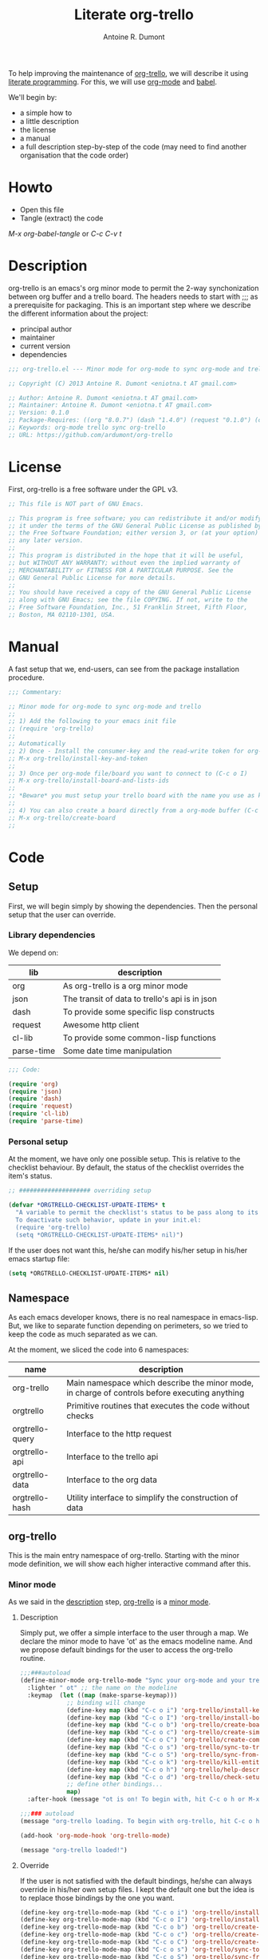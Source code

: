 #+title: Literate org-trello
#+author: Antoine R. Dumont

To help improving the maintenance of [[http://ardumont.github.io/org-trello/][org-trello]], we will describe it using [[https://en.wikipedia.org/wiki/Literate_programming][literate programming]].
For this, we will use [[http://orgmode.org/][org-mode]] and [[http://orgmode.org/worg/org-contrib/babel/intro.html][babel]].

We'll begin by:
- a simple how to
- a little description
- the license
- a manual
- a full description step-by-step of the code (may need to find another organisation that the code order)

* Howto
- Open this file
- Tangle (extract) the code

/M-x org-babel-tangle/ or /C-c C-v t/

* Description
org-trello is an emacs's org minor mode to permit the 2-way synchonization between org buffer and a trello board.
The headers needs to start with ;;; as a prerequisite for packaging.
This is an important step where we describe the different information about the project:
- principal author
- maintainer
- current version
- dependencies

#+name: headers-description
#+begin_src lisp :cache yes
;;; org-trello.el --- Minor mode for org-mode to sync org-mode and trello

;; Copyright (C) 2013 Antoine R. Dumont <eniotna.t AT gmail.com>

;; Author: Antoine R. Dumont <eniotna.t AT gmail.com>
;; Maintainer: Antoine R. Dumont <eniotna.t AT gmail.com>
;; Version: 0.1.0
;; Package-Requires: ((org "8.0.7") (dash "1.4.0") (request "0.1.0") (cl-lib "0.3.0") (json "1.2"))
;; Keywords: org-mode trello sync org-trello
;; URL: https://github.com/ardumont/org-trello

#+end_src

* License
First, org-trello is a free software under the GPL v3.

#+name: headers-license
#+begin_src lisp :cache yes
;; This file is NOT part of GNU Emacs.

;; This program is free software; you can redistribute it and/or modify
;; it under the terms of the GNU General Public License as published by
;; the Free Software Foundation; either version 3, or (at your option)
;; any later version.
;;
;; This program is distributed in the hope that it will be useful,
;; but WITHOUT ANY WARRANTY; without even the implied warranty of
;; MERCHANTABILITY or FITNESS FOR A PARTICULAR PURPOSE. See the
;; GNU General Public License for more details.
;;
;; You should have received a copy of the GNU General Public License
;; along with GNU Emacs; see the file COPYING. If not, write to the
;; Free Software Foundation, Inc., 51 Franklin Street, Fifth Floor,
;; Boston, MA 02110-1301, USA.

#+end_src

* Manual
A fast setup that we, end-users, can see from the package installation procedure.

#+name: headers-manual
#+begin_src lisp :cache yes
;;; Commentary:

;; Minor mode for org-mode to sync org-mode and trello
;;
;; 1) Add the following to your emacs init file
;; (require 'org-trello)
;;
;; Automatically
;; 2) Once - Install the consumer-key and the read-write token for org-trello to be able to work in your name with your trello boards (C-c o i)
;; M-x org-trello/install-key-and-token
;;
;; 3) Once per org-mode file/board you want to connect to (C-c o I)
;; M-x org-trello/install-board-and-lists-ids
;;
;; *Beware* you must setup your trello board with the name you use as keywords (TODO, DONE e.g) on your org-mode file.
;;
;; 4) You can also create a board directly from a org-mode buffer (C-c o b)
;; M-x org-trello/create-board
;;

#+end_src

* Code
** Setup
First, we will begin simply by showing the dependencies.
Then the personal setup that the user can override.

*** Library dependencies
We depend on:

|------------+------------------------------------------------|
| lib        | description                                    |
|------------+------------------------------------------------|
| org        | As org-trello is a org minor mode              |
| json       | The transit of data to trello's api is in json |
| dash       | To provide some specific lisp constructs       |
| request    | Awesome http client                            |
| cl-lib     | To provide some common-lisp functions          |
| parse-time | Some date time manipulation                    |
|------------+------------------------------------------------|

#+name: org-trello-lib-deps
#+begin_src lisp :cache yes
;;; Code:

(require 'org)
(require 'json)
(require 'dash)
(require 'request)
(require 'cl-lib)
(require 'parse-time)

#+end_src

*** Personal setup

At the moment, we have only one possible setup.
This is relative to the checklist behaviour.
By default, the status of the checklist overrides the item's status.

#+name: setup-org-trello
#+begin_src lisp :cache yes
;; #################### overriding setup

(defvar *ORGTRELLO-CHECKLIST-UPDATE-ITEMS* t
  "A variable to permit the checklist's status to be pass along to its items. t, if checklist's status is DONE, the items are updated to DONE (org-mode buffer and trello board), nil only the items's status is used.
  To deactivate such behavior, update in your init.el:
  (require 'org-trello)
  (setq *ORGTRELLO-CHECKLIST-UPDATE-ITEMS* nil)")
#+end_src

If the user does not want this, he/she can modify his/her setup in his/her emacs startup file:

#+begin_src lisp :cache yes
(setq *ORGTRELLO-CHECKLIST-UPDATE-ITEMS* nil)
#+end_src

** Namespace
As each emacs developer knows, there is no real namespace in emacs-lisp.
But, we like to separate function depending on perimeters, so we tried to keep the code as much separated as we can.

At the moment, we sliced the code into 6 namespaces:

|-----------------+-----------------------------------------------------------------------------------------------|
| name            | description                                                                                   |
|-----------------+-----------------------------------------------------------------------------------------------|
| org-trello      | Main namespace which describe the minor mode, in charge of controls before executing anything |
| orgtrello       | Primitive routines that executes the code without checks                                      |
| orgtrello-query | Interface to the http request                                                                 |
| orgtrello-api   | Interface to the trello api                                                                   |
| orgtrello-data  | Interface to the org data                                                                     |
| orgtrello-hash  | Utility interface to simplify the construction of data                                        |
|-----------------+-----------------------------------------------------------------------------------------------|

** org-trello
This is the main entry namespace of org-trello.
Starting with the minor mode definition, we will show each higher interactive command after this.

*** Minor mode
As we said in the [[#description][description]] step, [[http://ardumont.github.io/org-trello/][org-trello]] is a [[https://www.gnu.org/software/emacs/manual/html_node/emacs/Minor-Modes.html][minor mode]].

**** Description

Simply put, we offer a simple interface to the user through a map.
We declare the minor mode to have 'ot' as the emacs modeline name.
And we propose default bindings for the user to access the org-trello routine.

#+name: org-trello-minor-mode
#+begin_src lisp :cache yes
;;;###autoload
(define-minor-mode org-trello-mode "Sync your org-mode and your trello together."
  :lighter " ot" ;; the name on the modeline
  :keymap  (let ((map (make-sparse-keymap)))
             ;; binding will change
             (define-key map (kbd "C-c o i") 'org-trello/install-key-and-token)
             (define-key map (kbd "C-c o I") 'org-trello/install-board-and-lists-ids)
             (define-key map (kbd "C-c o b") 'org-trello/create-board)
             (define-key map (kbd "C-c o c") 'org-trello/create-simple-entity)
             (define-key map (kbd "C-c o C") 'org-trello/create-complex-entity)
             (define-key map (kbd "C-c o s") 'org-trello/sync-to-trello)
             (define-key map (kbd "C-c o S") 'org-trello/sync-from-trello)
             (define-key map (kbd "C-c o k") 'org-trello/kill-entity)
             (define-key map (kbd "C-c o h") 'org-trello/help-describing-bindings)
             (define-key map (kbd "C-c o d") 'org-trello/check-setup)
             ;; define other bindings...
             map)
  :after-hook (message "ot is on! To begin with, hit C-c o h or M-x 'org-trello/help-describing-bindings"))

;;;### autoload
(message "org-trello loading. To begin with org-trello, hit C-c o h or M-x 'org-trello/help-describing-bindings")

(add-hook 'org-mode-hook 'org-trello-mode)

(message "org-trello loaded!")

#+end_src

**** Override
If the user is not satisfied with the default bindings, he/she can always override in his/her own setup files.
I kept the default one but the idea is to replace those bindings by the one you want.

#+begin_src lisp :cache yes
(define-key org-trello-mode-map (kbd "C-c o i") 'org-trello/install-key-and-token)
(define-key org-trello-mode-map (kbd "C-c o I") 'org-trello/install-board-and-lists-ids)
(define-key org-trello-mode-map (kbd "C-c o b") 'org-trello/create-board)
(define-key org-trello-mode-map (kbd "C-c o c") 'org-trello/create-simple-entity)
(define-key org-trello-mode-map (kbd "C-c o C") 'org-trello/create-complex-entity)
(define-key org-trello-mode-map (kbd "C-c o s") 'org-trello/sync-to-trello)
(define-key org-trello-mode-map (kbd "C-c o S") 'org-trello/sync-from-trello)
(define-key org-trello-mode-map (kbd "C-c o k") 'org-trello/kill-entity)
(define-key org-trello-mode-map (kbd "C-c o h") 'org-trello/help-describing-bindings)
(define-key org-trello-mode-map (kbd "C-c o d") 'org-trello/check-setup)
#+end_src
*** Help
Let's begin simple, we offer an interactive command to display the current possible bindings.
Hitting /C-c o h/, this will display a simple message on the minibuffer.

#+name: help-describe
#+begin_src lisp :cache yes
(defun org-trello/help-describing-bindings ()
  "A simple message to describe the standard bindings used."
  (interactive)
  (message
"C-c o i - M-x org-trello/install-key-and-token       - Install the keys and the access-token.
C-c o I - M-x org-trello/install-board-and-lists-ids - Select the board and attach the todo, doing and done list.
C-c o b - M-x org-trello/create-board                - Create interactively a board and attach the org-mode file to this trello board.
C-c o c - M-x org-trello/create-simple-entity        - Create/Update an entity (card/checklist/item) depending on its level and status. Do not deal with level superior to 4.
C-c o C - M-x org-trello/create-complex-entity       - Create/Update a complete entity card/checklist/item and its subtree (depending on its level).
C-c o s - M-x org-trello/sync-to-trello              - Synchronize the org-mode file to the trello board (org-mode -> trello).
C-c o S - M-x org-trello/sync-from-trello            - Synchronize the org-mode file from the trello board (trello -> org-mode).
C-c o k - M-x org-trello/kill-entity                 - Kill the entity (and its arborescence tree).
C-c o d - M-x org-trello/check-setup                 - Simple routine to check that the setup is ok. If everything is ok, will simply display 'Setup ok!'
C-c o h - M-x org-trello/help-describing-bindings    - This help message."))

#+end_src

*** Install the consumer-key and the read/write access token

One of the first interaction we must have with org-trello is the setup.
For this, we declare an interactive command.
We delegate the code to the function =org-trello/--msg-deco-control-and-do=.
This will:
- log the actions "Setup key and token" in the mini-buffer.
- execute no control as none is needed (thus the nil as second parameter)
- as there are no control, directly execute the 'org-trello/do-install-key-and-token.
- as there is writing involve, we ask to save the buffer at the end (t)

#+name: install-key-and-token
#+begin_src lisp :cache yes
(defun org-trello/install-key-and-token ()
  "No control, trigger the setup installation of the key and the read/write token."
  (interactive)
  (org-trello/--msg-deco-control-and-do "Setup key and token" nil 'orgtrello/do-install-key-and-token t))

#+end_src

*** Decorator/Controller

As we've seen before, we have a higher-order function =org-trello/--msg-deco-control-and-do= which is in charge of:
- displaying the message =msg= in the mini-buffer
- ask for the =org-trello/--control-and-do= function to execute
- displaying the result string from the call of the previous function if there is some
- optionally, we can ask for saving the buffer through the flag =save-buffer-p=

#+name: msg-decorator-and-control
#+begin_src lisp :cache yes
;; #################### org-trello

(defun org-trello/--msg-deco-control-and-do (msg control-fns fn-to-control-and-execute &optional save-buffer-p)
  "A simple decorator function to display message in mini-buffer before and after the execution of the control"
  (message (concat msg "..."))
  (let ((org-trello/--result-action (org-trello/--control-and-do control-fns fn-to-control-and-execute)))
    ;; do we have to save the buffer
    (if save-buffer-p (save-buffer))
    (if (string-or-null-p org-trello/--result-action)
        (message  org-trello/--result-action)
        (message (concat msg " - done!")))))

#+end_src

This is the main function which is in charge:
- executing a list of controls =control-fns=
- if there is no control or the controls are ok, execute the function =fn-to-control-and-execute=
- returns the resulting string from the execution of the function

#+name: control-and-execute
#+begin_src lisp :cache yes
(defun org-trello/--control-and-do (control-fns fn-to-control-and-execute)
  "Execute the function fn if control-fns is nil or if the result of apply every function to fn is ok."
  (if control-fns
      (let* ((org-trello/--control-ok-or-error-messages (--map (funcall it) control-fns))
             (org-trello/--error-messages               (--filter (not (equal :ok it)) org-trello/--control-ok-or-error-messages)))
        (if org-trello/--error-messages
            ;; there are some trouble, we display all the error messages to help the user understand the problem
            (message "List of errors:\n %s" (--mapcat (concat "- " it "\n") org-trello/--error-messages))
          ;; ok execute the function as the controls are ok
          (funcall fn-to-control-and-execute)))
    ;; no control, we simply execute the function
    (funcall fn-to-control-and-execute)))

#+end_src

*** Setup trello

To use trello, we need to either install a trello board or create one.
In either case, this will do some action and update the org-mode buffer with some needed metadata:
- board-id
- board-name (for the user to see which board he/she uses)
- every keyword (org) / list id (trello)

**** Install the board

To install a trello board, we need:
- to display a message on the minibuffer "Install boards and lists"
- execute the loading of the setup via =setup-properties= function (no control but a setup)
- execute the control of the key and access-token are ok
- if everything is ok, do install the board and lists on the trello buffer
- as some update of the org-mode buffer is done, we ask for the buffer to be saved

#+name: install-board
#+begin_src lisp :cache yes
(defun org-trello/install-board-and-lists-ids ()
  "Control first, then if ok, trigger the setup installation of the trello board to sync with."
  (interactive)
  (org-trello/--msg-deco-control-and-do
     "Install boards and lists"
     '(orgtrello/--setup-properties orgtrello/--control-keys)
     'orgtrello/do-install-board-and-lists
     t))

#+end_src

**** Create a board

To create a trello board from scratch, we need:
- to display a message on the minibuffer "Create boards and lists"
- execute the loading of the setup via =setup-properties= function (no control but a setup)
- execute the control of the key and access-token are ok
- if everything is ok, do create the board and lists on the trello buffer
- as some update of the org-mode buffer is done, we ask for the buffer to be saved

#+name: create-board
#+begin_src lisp :cache yes
(defun org-trello/create-board ()
  "Control first, then if ok, trigger the board creation."
  (interactive)
  (org-trello/--msg-deco-control-and-do
     "Create board and lists"
     '(orgtrello/--setup-properties orgtrello/--control-keys)
     'orgtrello/do-create-board-and-lists
     t))

#+end_src

*** Check the installation

Now that we setuped the org buffer to work with a trello board, we can ensure that the setup is ok.
For this, we simply call the =org-trello/--control-and-do= routine with:
- =orgtrello/--setup-properties= which will load the metadata from the file
- =orgtrello/--control-keys= to ensure the key and access token are loaded
- =orgtrello/--control-properties= to ensure the properties are properly setuped
If any of those are badly setuped, a message will explicit the problem.
Otherwise, a simple message "Setup ok!" will be displayed on the minibuffer.

#+name: check-installation
#+begin_src lisp :cache yes
(defun org-trello/check-setup ()
  "Check the current setup."
  (interactive)
  (org-trello/--control-and-do
     '(orgtrello/--setup-properties orgtrello/--control-keys orgtrello/--control-properties)
     (lambda () (message "Setup ok!"))))

#+end_src

*** Sync a simple entity

To create/synchronize a simple entity (without its arborescence), we need to ensure some standard controls are ok.
Then we can call the primitive routine =orgtrello/do-create-simple-entity= to do the actual creation.
At last, saving the buffer as the creation involves some buffer updates (with the trello id).

#+name: create-simple-entity
#+begin_src lisp :cache yes
(defun org-trello/create-simple-entity ()
  "Control first, then if ok, create a simple entity."
  (interactive)
  (org-trello/--msg-deco-control-and-do
     "Synchronizing entity"
     '(orgtrello/--setup-properties orgtrello/--control-keys orgtrello/--control-properties)
     (lambda () (orgtrello/do-create-simple-entity t))
     t))

#+end_src

*** Sync a complex entity

To create/synchronize a complex entity (with its arborescence), we need to ensure some standard controls are ok.
Then we can call the primitive routine =orgtrello/do-create-complex-entity= to do the actual creation.
At last, saving the buffer as the creation involves some buffer updates.

#+name: create-complex-entity
#+begin_src lisp :cache yes
(defun org-trello/create-complex-entity ()
  "Control first, then if ok, create an entity and all its arborescence if need be."
  (interactive)
  (org-trello/--msg-deco-control-and-do
     "Synchronizing complex entity"
     '(orgtrello/--setup-properties orgtrello/--control-keys orgtrello/--control-properties)
     'orgtrello/do-create-complex-entity
     t))

#+end_src

*** Synchronize the org-mode buffer to trello

Now that we have the basic brick (synchronize simple/complex entity), we can use this to synchronize the all buffer to trello.
But first, we need to ensure some standard controls are ok.
Then calling the primitive routine =orgtrello/do-sync-full-file= which does the actual syncing.
At last, we save the buffer as the buffer has been updated.

#+name: sync-org-to-trello
#+begin_src lisp :cache yes
(defun org-trello/sync-to-trello ()
  "Control first, then if ok, sync the org-mode file completely to trello."
  (interactive)
  (org-trello/--msg-deco-control-and-do
     "Synchronizing org-mode file to trello"
     '(orgtrello/--setup-properties orgtrello/--control-keys orgtrello/--control-properties)
     'orgtrello/do-sync-full-file
     t))

#+end_src

*** Synchronize the org-mode buffer from trello

The other way around is also possible.
You know the drill by now, we must ensure we have the standard control that pass.
Then calling the routine =orgtrello/do-sync-full-from-trello= which really does the action.
Then saving the buffer as the action involved some buffer updates.

#+name: sync-org-from-trello
#+begin_src lisp :cache yes
(defun org-trello/sync-from-trello ()
  "Control first, then if ok, sync the org-mode file from the trello board."
  (interactive)
  (org-trello/--msg-deco-control-and-do
     "Synchronizing trello board to org-mode file"
     '(orgtrello/--setup-properties orgtrello/--control-keys orgtrello/--control-properties)
     'orgtrello/do-sync-full-from-trello
     t))

#+end_src

*** Kill/Remove/Delete an entity

As we can create entity on trello, we can also remove them (from trello and the current org buffer).
As usual, we ensure standard controls are ok.
Then calling the subroutine =orgtrello/do-delete-simple= which does the action.
Then saving the buffer as the action involved some buffer updates.

#+name: kill-entity
#+begin_src lisp :cache yes
(defun org-trello/kill-entity ()
  "Control first, then if ok, delete the entity and all its arborescence."
  (interactive)
  (org-trello/--msg-deco-control-and-do
     "Delete entity"
     '(orgtrello/--setup-properties orgtrello/--control-keys orgtrello/--control-properties)
     (lambda () (orgtrello/do-delete-simple t))
     t))

#+end_src

*** Providing

Now that we defined all of our code, we need to provide the library we created.
Simplify using emacs's primitive /provide/.

#+name: org-trello-provide
#+begin_src lisp :cache yes
(provide 'org-trello)

;;; org-trello.el ends here
#+end_src
** orgtrello
This is the namespace in charge of the primitive functions that actually trigger the action. Those functions reflect the same action as we define earlier but without any controls first.
They are not to be called directly from the user.

*** Namespace setup

First, we'll begin by some setup variables that are actually used throughout the namespace:
- *TODO* representation of org's "TODO" keyword
- *DONE* representation of org's "DONE" keyword
- *BOARD-ID* will be the trello board's identifier for org-trello to know which board to use
- *BOARD-NAME* will be the trello board's name for the user to know to which board he/she works with
- *LIST-NAMES* is the keyword the user use with org in reverse order
- *HMAP-ID-NAME* is a map of those same keyword with a sequence identifier
- *CONFIG-DIR* is the org-trello's home folder
- *CONFIG-FILE* is the org-trello's setup file (for consumer-key and access-token)
- *consumer-key* is the user's consumer-key for trello
- *access-token* is the user's read/write access-token for trello
- *ORGTRELLO-MARKER* is a marker used by org-trello to know which entity it has synced. This is dependent on the *consumer-key*

The user does not have to touch anything on this.

#+name: orgtrello-setup-variable
#+begin_src lisp :cache yes
;; #################### orgtrello

;; Specific state - FIXME check if they do not already exist on org-mode to avoid potential collisions
(defvar *TODO* "TODO" "org-mode todo state")
(defvar *DONE* "DONE" "org-mode done state")

;; Properties key for the orgtrello headers #+PROPERTY board-id, etc...
(defvar *BOARD-ID* "board-id" "orgtrello property board-id entry")
(defvar *BOARD-NAME* "board-name" "orgtrello property board-name entry")

(defvar *LIST-NAMES*   nil "orgtrello property names of the different lists. This use the standard 'org-todo-keywords property from org-mode.")
(defvar *HMAP-ID-NAME* nil "orgtrello hash map containing for each id, the associated name (or org keyword).")

(defvar *CONFIG-DIR*  (concat (getenv "HOME") "/" ".trello"))
(defvar *CONFIG-FILE* (concat *CONFIG-DIR* "/config.el"))

(defvar *consumer-key*     nil "Id representing the user")
(defvar *access-token*     nil "Read/write Access token to use trello in the user's name ")
(defvar *ORGTRELLO-MARKER* nil "Marker used for syncing the data in trello")

#+end_src

*** Control/setup routines

Some control/setup important routines because they will permit or not to launch the main actions.

**** orgtrello/--setup-properties

This is an important routine in charge of loading the keywords the user want to use.
Note that this routine reverse the list of org keywords.
This is a trick to help create the list in trello in the right order (assuming the user defines in the right order his/her keywords, e.g /TODO DOING | DONE FAIL/)

#+name: orgtrello/--setup-properties
#+begin_src lisp :cache yes
(defun orgtrello/--setup-properties ()
  "Setup the properties according to the org-mode setup. Return :ok."
  (let* ((orgtrello/--list-keywords (nreverse (orgtrello/filtered-kwds)))
         (orgtrello/--hmap-id-name (cl-reduce
                                    (lambda (hmap name)
                                      (progn
                                        (puthash (assoc-default name org-file-properties) name hmap)
                                        hmap))
                                    orgtrello/--list-keywords
                                    :initial-value (make-hash-table :test 'equal))))
    (setq *LIST-NAMES*   orgtrello/--list-keywords)
    (setq *HMAP-ID-NAME* orgtrello/--hmap-id-name)
    :ok))

#+end_src

**** orgtrello/filtered-kwds

This is a function in charge of retrieving the specific keywords the user wants to use with trello.
This will map later as the list in trello and as keyword in emacs's org-mode buffer.

#+name: orgtrello/filtered-kwds
#+begin_src lisp :cache yes
(defun orgtrello/filtered-kwds ()
  "org keywords used (based on org-todo-keywords-1)."
  org-todo-keywords-1)

#+end_src

**** orgtrello/--control-properties

An important higher routine to ensure that the setup regarding the trello board is rightly setuped on the org buffer.
We simply ensure that we have the right amount of properties regarding the org keywords.
If all is ok, we return the :ok value, otherwise, we return an error message indicating the user what he must do.

#+name: orgtrello/--control-properties
#+begin_src lisp :cache yes
(defun orgtrello/--control-properties ()
  "org-trello needs the properties board-id and all list id from the trello board to be setuped on header property file. Returns :ok if everything is ok, or the error message if problems."
  (let ((orgtrello/--hmap-count   (hash-table-count *HMAP-ID-NAME*)))
    (if (and (assoc-default *BOARD-ID* org-file-properties)
             (= (length *LIST-NAMES*) orgtrello/--hmap-count))
        :ok
      "Setup problem.\nEither you did not connect your org-mode buffer with a trello board, to correct this:\n  * attach to a board through C-c o I or M-x org-trello/install-board-and-lists-ids\n  * or create a board from scratch with C-c o b or M-x org-trello/create-board).\nEither your org-mode's todo keyword list and your trello board lists are not named the same way (which they must).\nFor this, connect to trello and rename your board's list according to your org-mode's todo list.\nAlso, you can specify on your org-mode buffer the todo list you want to work with, for example: #+TODO: TODO DOING | DONE FAIL (hit C-c C-c to refresh the setup)")))

#+end_src

**** orgtrello/--control-keys

Another important check routine to ensure that the user has rightfully setuped his/her consumer-key and read/write access-token.
If everything is ok, we return :ok.
Otherwise, we return an error message indicating what the user must do.

#+name: orgtrello/--control-keys
#+begin_src lisp :cache yes
(defun orgtrello/--control-keys ()
  "org-trello needs the *consumer-key* and the *access-token* to access the trello resources. Returns :ok if everything is ok, or the error message if problems."
  (if (or (and *consumer-key* *access-token*)
          ;; the data are not set,
          (and (file-exists-p *CONFIG-FILE*)
               ;; trying to load them
               (load *CONFIG-FILE*)
               ;; still not loaded, something is not right!
               (and *consumer-key* *access-token*)
               ;; setting the marker once
               (setq *ORGTRELLO-MARKER* (format "orgtrello-marker-%s" *consumer-key*))))
      :ok
    "Setup problem - You need to install the consumer-key and the read/write access-token - C-c o i or M-x org-trello/install-board-and-lists-ids"))

#+end_src

*** Abstraction access routines

Those are simple routines to abstract away the representation of the org data we manipulate.

**** orgtrello/--keyword

Extract the status/keyword from the current entity (e.g TODO, DONE, etc...).

#+name: orgtrello/--keyword
#+begin_src lisp :cache yes
(defun orgtrello/--keyword (entity-meta &optional default-value)
  "Retrieve the keyword from the entity. If default-value is specified, this is the default value if no keyword is present"
  (gethash :keyword entity-meta default-value))

#+end_src

**** orgtrello/--label

To extract the label from the entity.
This is what's map to the name of the entity on trello.

#+name: orgtrello/--label
#+begin_src lisp :cache yes
(defun orgtrello/--label (entity-meta)
  "Retrieve the label from the entity."
  (gethash :title entity-meta))

#+end_src

**** orgtrello/--id

The identifier of the entity once it has been synchronized on trello.

#+name: orgtrello/--id
#+begin_src lisp :cache yes
(defun orgtrello/--id (entity-meta)
  "Retrieve the id from the entity."
  (gethash :id entity-meta))

#+end_src

**** orgtrello/--level

The current level (mapped to the number of stars).

#+name: orgtrello/--level
#+begin_src lisp :cache yes
(defun orgtrello/--level (entity-meta)
  "Retrieve the level from the entity."
  (gethash :level entity-meta))

#+end_src

**** orgtrello/--due

The deadline (org notion) mapped to due date (on trello).

#+name: orgtrello/--due
#+begin_src lisp :cache yes
(defun orgtrello/--due (entity-meta)
  "Retrieve the due date from the entity."
  (gethash :due entity-meta))

#+end_src

*** Create simple entity
**** orgtrello/do-create-simple-entity

The orchestration to trigger the simple synchronization of an entity (without any arborescence):
- compute the metadata (current, parent, grandparent) from the current org entry (this may be need if too deep level)
- if there is some metadata
  - if this is an error message, transit the message
  - otherwise
    - set the marker on org buffer for the current entry
    - compute and execute the http query
    - return a success message

#+name: orgtrello/do-create-simple-entity
#+begin_src lisp :cache yes
(defun orgtrello/do-create-simple-entity (&optional sync)
  "Do the actual simple creation of a card, checklist or task. Optionally, we can render the creation synchronous."
  (let ((entry-metadata (orgtrello-data/entry-get-full-metadata)))
    (if entry-metadata
        (let ((query-http-or-error-msg (orgtrello/--dispatch-create (gethash :current entry-metadata) (gethash :parent entry-metadata) (gethash :grandparent entry-metadata))))
          (if (hash-table-p query-http-or-error-msg)
              ;; if it's a hash-table we can do the sync
              (progn
                ;; set the consumer-key to make a pointer to get back to when the request is finished
                (orgtrello/--set-marker)
                ;; request
                (orgtrello-query/http query-http-or-error-msg 'orgtrello-query/--post-put-success-callback-update-id 'standard-error-callback sync)
                "Synchronizing simple entity done!")
            ;; else it's a string to display
            query-http-or-error-msg)))))

#+end_src

**** creation/update routine

Those functions does not actually do any request, they compute the map representing the request.
***** card
****** orgtrello/--card

This is the main entry to create/update a card.
There is a series of check done by the =orgtrello/--checks-before-sync-card= function.
If ok, then we can continue with the main intent of the function.
We extract from the metadata the:
- keyword status of the card (TODO, DONE, etc...)
- trello list identifier to which the card belongs to (depending on the keyword status)
- card's identifier
- card's name
- card's due

Then we create or update the card depending on the presence or not of the card identifier.
if card id present update else create.

#+name: orgtrello/--card
#+begin_src lisp :cache yes
(defun orgtrello/--card (card-meta &optional parent-meta grandparent-meta)
  "Deal with create/update card query build. If the checks are ko, the error message is returned."
  (let ((checks-ok-or-error-message (orgtrello/--checks-before-sync-card card-meta)))
    ;; title is mandatory
    (if (equal :ok checks-ok-or-error-message)
        ;; parent and grandparent are useless here
        (let* ((orgtrello/--card-kwd  (orgtrello/--retrieve-state-of-card card-meta))
               (orgtrello/--list-id   (assoc-default orgtrello/--card-kwd org-file-properties))
               (orgtrello/--card-id   (orgtrello/--id    card-meta))
               (orgtrello/--card-name (orgtrello/--label card-meta))
               (orgtrello/--card-due  (orgtrello/--due   card-meta)))
          (if orgtrello/--card-id
              ;; update
              (orgtrello-api/move-card orgtrello/--card-id orgtrello/--list-id orgtrello/--card-name orgtrello/--card-due)
            ;; create
            (orgtrello-api/add-card orgtrello/--card-name orgtrello/--list-id orgtrello/--card-due)))
      checks-ok-or-error-message)))

#+end_src
****** orgtrello/--retrieve-state-of-card

This function helps computes the status of the card.
If no status is present, TODO is assumed.

#+name: orgtrello/--retrieve-state-of-card
#+begin_src lisp :cache yes
(defun orgtrello/--retrieve-state-of-card (card-meta)
  "Given a card, retrieve its state depending on its :keyword metadata. If empty or no keyword then, its equivalence is *TODO*, otherwise, return its current state."
  (let* ((orgtrello/--card-kwd (orgtrello/--keyword card-meta *TODO*)))
    (if orgtrello/--card-kwd orgtrello/--card-kwd *TODO*)))

#+end_src

****** orgtrello/--checks-before-sync-card

Does some basic checks. Typically, here only the name/title/label is mandatory.

#+name: orgtrello/--checks-before-sync-card
#+begin_src lisp :cache yes
(defun orgtrello/--checks-before-sync-card (card-meta)
  "Checks done before synchronizing the cards."
  (let ((orgtrello/--card-name (orgtrello/--label card-meta)))
    (if orgtrello/--card-name
        :ok
      "Cannot synchronize the card - missing mandatory label. Skip it...")))

#+end_src

***** checklist
****** orgtrello/--checklist

The idea is similar than the card function.
First, checks using /orgtrello/--checks-before-sync-checklist/ function.
If ok, continue otherwise return the error message.
Then extract the needed metadata:
- checklist identifier (optional)
- card identifier (mandatory, a checklist belongs to a card)
- checklist name (mandatory)
Again, if checklist identifier present, we update otherwise we create.

#+name: orgtrello/--checklist
#+begin_src lisp :cache yes
(defun orgtrello/--checklist (checklist-meta &optional card-meta grandparent-meta)
  "Deal with create/update checklist query build. If the checks are ko, the error message is returned."
  (let ((checks-ok-or-error-message (orgtrello/--checks-before-sync-checklist checklist-meta card-meta)))
    ;; title is mandatory
    (if (equal :ok checks-ok-or-error-message)
        ;; grandparent is useless here
        (let* ((orgtrello/--checklist-id   (orgtrello/--id checklist-meta))
               (orgtrello/--card-id        (orgtrello/--id card-meta))
               (orgtrello/--checklist-name (orgtrello/--label checklist-meta)))
          (if orgtrello/--checklist-id
              ;; update
              (orgtrello-api/update-checklist orgtrello/--checklist-id orgtrello/--checklist-name)
            ;; create
            (orgtrello-api/add-checklist orgtrello/--card-id orgtrello/--checklist-name)))
      checks-ok-or-error-message)))

#+end_src
****** orgtrello/--checks-before-sync-checklist

A little more complex check are done.
We need to ensure:
- the card's id is present
- the checklist's name is present too.
If some are missing, send the error message corresponding.

#+name: orgtrello/--checks-before-sync-checklist
#+begin_src lisp :cache yes
(defun orgtrello/--checks-before-sync-checklist (checklist-meta card-meta)
  "Checks done before synchronizing the checklist."
  (let ((orgtrello/--checklist-name (orgtrello/--label checklist-meta))
        (orgtrello/--card-id        (orgtrello/--id card-meta)))
    (if orgtrello/--checklist-name
        (if orgtrello/--card-id
            :ok
          "Cannot synchronize the checklist - the card must be synchronized first. Skip it...")
      "Cannot synchronize the checklist - missing mandatory label. Skip it...")))

#+end_src

***** task/item
****** orgtrello/--task

Update the task/item.
First checks.
If ok, continue otherwise return the error message.
Metadata extracted:
- task/item's id (optional)
- checklist's id (mandatory)
- card's id (mandatory)
- task/item's name (mandatory)
- checklist's state (trello api distinguish between the state at update time from the check status at creation time)
- checklist's check status

Depending on the presence of the task/item's identifier, we update or create.

#+name: orgtrello/--task
#+begin_src lisp :cache yes
(defun orgtrello/--task (task-meta &optional checklist-meta card-meta)
  "Deal with create/update task query build. If the checks are ko, the error message is returned."
  (let ((checks-ok-or-error-message (orgtrello/--checks-before-sync-item task-meta checklist-meta card-meta)))
    ;; title is mandatory
    (if (equal :ok checks-ok-or-error-message)
        ;; card-meta is only usefull for the update part
        (let* ((orgtrello/--task-id      (orgtrello/--id task-meta))
               (orgtrello/--checklist-id (orgtrello/--id checklist-meta))
               (orgtrello/--card-id      (orgtrello/--id card-meta))
               (orgtrello/--task-name    (orgtrello/--label task-meta))
               (orgtrello/--task-state   (orgtrello/--keyword task-meta))
               (orgtrello/--checklist-state    (orgtrello/--keyword checklist-meta)))

          (orgtrello/--update-item-according-to-checklist-status *ORGTRELLO-CHECKLIST-UPDATE-ITEMS* checklist-meta)
          ;; update/create items
          (if orgtrello/--task-id
              ;; update - rename, check or uncheck the task
              (orgtrello-api/update-task orgtrello/--card-id orgtrello/--checklist-id orgtrello/--task-id orgtrello/--task-name (orgtrello/--task-compute-state *ORGTRELLO-CHECKLIST-UPDATE-ITEMS* orgtrello/--task-state orgtrello/--checklist-state))
            ;; create
            (orgtrello-api/add-tasks orgtrello/--checklist-id orgtrello/--task-name (orgtrello/--task-compute-check *ORGTRELLO-CHECKLIST-UPDATE-ITEMS* orgtrello/--task-state orgtrello/--checklist-state))))
      checks-ok-or-error-message)))

#+end_src

Also, there is a sublety.
*ORGTRELLO-CHECKLIST-UPDATE-ITEMS* is a global setup that permits the override of the task/item's status (checked or not).
if *ORGTRELLO-CHECKLIST-UPDATE-ITEMS* is set to 't, this will override such setup.
Otherwise, the item's status is computed depending on org's keyword.
This means that if *ORGTRELLO-CHECKLIST-UPDATE-ITEMS* is 't, we need to update the buffer accordingly to such status since this will be synchronized on trello.
That's the responsibility of the function /orgtrello/--update-item-according-to-checklist-status/.

****** orgtrello/--checks-before-sync-item

The control function which ensures:
- task/item's id
- checklist's id
- card's id
are presents.
If some are missing, the corresponding error message is sent, :ok otherwise.

#+name: orgtrello/--checks-before-sync-item
#+begin_src lisp :cache yes
(defun orgtrello/--checks-before-sync-item (task-meta checklist-meta card-meta)
  "Checks done before synchronizing the checklist."
  (let ((orgtrello/--task-name    (orgtrello/--label task-meta))
        (orgtrello/--checklist-id (orgtrello/--id checklist-meta))
        (orgtrello/--card-id      (orgtrello/--id card-meta)))
    (if orgtrello/--task-name
        (if orgtrello/--checklist-id
            (if orgtrello/--card-id
                :ok
              "Cannot synchronize the item - the card must be synchronized first. Skip it...")
          "Cannot synchronize the item - the checklist must be synchronized first. Skip it...")
      "Cannot synchronize the item - missing mandatory label. Skip it...")))

#+end_src

****** orgtrello/--task-compute-state

A function to compute the state (update) of the task/item:
- complete
- incomplete

There is a subtlety here.
/checklist-update-items-p/ represents a global setup to make the checklist's status more important than the current item/task's status.

Here is the truth table:

|--------------------------+--------------------+--------------------+-----------------------------------------|
| checklist-update-items-p | checklist's status | task/item's status | Result                                  |
|--------------------------+--------------------+--------------------+-----------------------------------------|
| t                        | c-st               | X                  | (= c-st *DONE* "complete" "incomplete") |
| nil                      | X                  | t-st               | (= t-st *DONE* "complete" "incomplete") |
|--------------------------+--------------------+--------------------+-----------------------------------------|
n
#+name: orgtrello/--task-compute-state
#+begin_src lisp :cache yes
(defun orgtrello/--task-compute-state (checklist-update-items-p task-state checklist-state)
  "Compute the task's state (for creation)."
  (let* ((orgtrello/--task-compute-state--checklist-status checklist-state)
         (orgtrello/--task-compute-state--task-status      task-state))
    (cond ((and checklist-update-items-p (string= *DONE* orgtrello/--task-compute-state--checklist-status))                                                       "complete")
          ((and checklist-update-items-p (or orgtrello/--task-compute-state--checklist-status (string= *TODO* orgtrello/--task-compute-state--checklist-status))) "incomplete")
          ((string= *DONE* orgtrello/--task-compute-state--task-status)                                                                                           "complete")
          (t                                                                                                                                                      "incomplete"))))

#+end_src

****** orgtrello/--task-compute-check

A function to compute the check status of the task/item:
- t
- nil

There is a subtlety here.
/checklist-update-items-p/ represents a global setup to make the checklist's status more important than the current item/task's status.

Here is the truth table:

|--------------------------+--------------------+--------------------------+-----------------------|
| checklist-update-items-p | checklist's status | task/item's check status | Result                |
|--------------------------+--------------------+--------------------------+-----------------------|
| t                        | c-st               | X                        | (= c-st *DONE* t nil) |
| nil                      | X                  | t-st                     | (= t-st *DONE* t nil) |
|--------------------------+--------------------+--------------------------+-----------------------|

#+name: orgtrello/--task-compute-check
#+begin_src lisp :cache yes

(defun orgtrello/--task-compute-check (checklist-update-items-p task-state checklist-state)
  "Compute the task's check status (for update)."
  (let* ((orgtrello/--task-compute-check--checklist-status checklist-state)
         (orgtrello/--task-compute-check--task-status      task-state))
    (cond ((and checklist-update-items-p (string= *DONE* orgtrello/--task-compute-check--checklist-status))                                                      't)
          ((and checklist-update-items-p (or orgtrello/--task-compute-check--checklist-status (string= *TODO* orgtrello/--task-compute-check--checklist-status))) nil)
          ((string= *DONE* orgtrello/--task-compute-check--task-status)                                                                                          't)
          (t                                                                                                                                                     nil))))

#+end_src

****** orgtrello/--update-item-according-to-checklist-status

This is a function, depending on /checklist-update-items-p/, which is in charge of aligning the status of the keyword in the org buffer according to the checklist's keyword.
if /checklist-update-items-p/ is 't, then update else does nothing.

#+name: orgtrello/--update-item-according-to-checklist-status
#+begin_src lisp :cache yes
(defun orgtrello/--update-item-according-to-checklist-status (checklist-update-items-p checklist-meta)
  "Update the item of the checklist according to the status of the checklist."
  (if checklist-update-items-p
      (let ((orgtrello/--checklist-status (orgtrello/--compute-state-from-keyword (orgtrello/--keyword checklist-meta))))
        (org-todo orgtrello/--checklist-status))))

#+end_src

****** orgtrello/--compute-state-from-keyword

Given a state, compute its org equivalent:

|-----------+--------|
| state     | org    |
|-----------+--------|
| nil       | ""     |
| ""        | ""     |
| *DONE*    | *DONE* |
| *TODO*    | *TODO* |
| Otherwise | *TODO* |
|-----------+--------|

#+name: orgtrello/--compute-state-from-keyword
#+begin_src lisp :cache yes
(defun orgtrello/--compute-state-from-keyword (state)
  "Given a state, compute the org equivalent (to use with org-todo function)"
  (cond ((or (not state) (string= "" state)) "")
        ((string= *DONE* state)              *DONE*)
        ((string= *TODO* state)              *TODO*)
        (t                                   *TODO*)))

#+end_src

**** orgtrello/--too-deep-level
A function which simply displays that the arborescence depth is too deep.
We only deal with 3 levels (1 -> card, 2 -> checklist, 3 -> item/task).

#+name: orgtrello/--too-deep-level
#+begin_src lisp :cache yes
(defun orgtrello/--too-deep-level (meta &optional parent-meta grandparent-meta)
  "Deal with too deep level."
  "Your arborescence depth is too deep. We only support up to depth 3.\nLevel 1 - card\nLevel 2 - checklist\nLevel 3 - items/tasks")

#+end_src

**** orgtrello/--dispatch-map-creation

An initialization of the dispatch creation/update function depending on the level (1, 2, 3).
We use this function to initialize once the *MAP-DISPATCH-CREATE-UPDATE* which will be use to dispatch on the level of the entity to sync.

#+name: orgtrello/--dispatch-map-creation
#+begin_src lisp :cache yes
(defun orgtrello/--dispatch-map-creation ()
  "Dispatch map for the creation of card/checklist/item."
  (let* ((dispatch-map (make-hash-table :test 'equal)))
    (puthash 1 'orgtrello/--card      dispatch-map)
    (puthash 2 'orgtrello/--checklist dispatch-map)
    (puthash 3 'orgtrello/--task      dispatch-map)
    dispatch-map))

(defvar *MAP-DISPATCH-CREATE-UPDATE* (orgtrello/--dispatch-map-creation) "Dispatch map for the creation/update of card/checklist/task")

#+end_src

**** orgtrello/--set-marker

A simple routine to install an orgtrello-marker before launching any synchronization.

#+name: orgtrello/--set-marker
#+begin_src lisp :cache yes
(defun orgtrello/--set-marker ()
  "Set the consumer-key to make a pointer to get back to when the request is finished"
  (org-set-property *ORGTRELLO-MARKER* *ORGTRELLO-MARKER*))

#+end_src

**** orgtrello/--dispatch-create

The function which will extract the current level of the entity and call the function to generate the create/update request for the current entity.

#+name: orgtrello/--dispatch-create
#+begin_src lisp :cache yes
(defun orgtrello/--dispatch-create (meta &optional parent-meta grandparent-meta)
  (let* ((level       (orgtrello/--level meta))
         (dispatch-fn (gethash level *MAP-DISPATCH-CREATE-UPDATE* 'orgtrello/--too-deep-level)))
    ;; then execute the call
    (funcall dispatch-fn meta parent-meta grandparent-meta)))

#+end_src

*** Create complex entity
**** orgtrello/--board-name

Extract the board name from the org buffer's metadata.

#+name: orgtrello/--board-name
#+begin_src lisp :cache yes
(defun orgtrello/--board-name ()
  "Compute the board's name"
  (assoc-default *BOARD-NAME* org-file-properties))

#+end_src

**** orgtrello/do-create-complex-entity

The main function in charge of synchronizing the entity (with its arborescence):
- Get back to the upper level of the current entry
- Map over the full arborescence (in order) and sync the entity (using the primitive /orgtrello/do-create-simple-entity/)
- Return a success message

#+name: orgtrello/do-create-complex-entity
#+begin_src lisp :cache yes
(defun orgtrello/do-create-complex-entity ()
  "Do the actual full card creation - from card to task. Beware full side effects..."
  (let ((orgtrello/--board-name-to-sync (orgtrello/--board-name)))
    (message "Synchronizing full card structure on board '%s'..." orgtrello/--board-name-to-sync)
    (save-excursion
      ;; up to the highest level to begin the sync in order
      (while (org-up-heading-safe))
      ;; iterate over the map of
      (org-map-tree (lambda () (orgtrello/do-create-simple-entity t))))
    (format "Synchronizing full card structure on board '%s' - done!" orgtrello/--board-name-to-sync)))

#+end_src

*** Synchronize full org buffer to trello

Synchronize the full org file to the trello board.
The idea is to send all the cards presents in the buffer to the trello board (no merge, org buffer has all the rights here).
At the end, return a success message.

#+name: orgtrello/do-sync-full-file
#+begin_src lisp :cache yes
(defun orgtrello/do-sync-full-file ()
  "Full org-mode file synchronisation. Beware, this will block emacs as the request is synchronous."
  (let ((orgtrello/--board-name-to-sync (orgtrello/--board-name)))
    (message "Synchronizing org-mode file to the board '%s'. This may take some time, some coffee may be a good idea..." (orgtrello/--board-name))
    (org-map-entries (lambda () (orgtrello/do-create-simple-entity t)) t 'file)
    (format "Synchronizing org-mode file to the board '%s' - done!" orgtrello/--board-name-to-sync)))

#+end_src

*** Synchronize full org buffer from trello

Synchronize the full org file from the trello board.
The idea is to compute all the trello cards from trello.
Map over the current org buffer, synchronize from trello (no merge, trello has all power here) and overwrite the trello data for each entry.
Each data remaining not already present on the buffer are then dumped in the current buffer.

**** orgtrello/do-sync-full-from-trello

Main function:
- retrieve the board id from the org metadata
- compute the cards from the trello board
- synchronize all the entities present on the buffer with the data from trello (remove them as soon as they are synced)
- synchronize all the remaining entities into the current buffer
- return a successfull message

#+name: orgtrello/do-sync-full-from-trello
#+begin_src lisp :cache yes
(defun orgtrello/do-sync-full-from-trello ()
  "Full org-mode file synchronisation. Beware, this will block emacs as the request is synchronous."
  (let ((orgtrello/--board-name-to-sync (orgtrello/--board-name)))
    (message "Synchronizing the trello board '%s' to the org-mode file. This may take a moment, some coffee may be a good idea..." orgtrello/--board-name-to-sync)
    (let* ((orgtrello/--board-id           (assoc-default *BOARD-ID* org-file-properties))
           (orgtrello/--cards              (orgtrello-query/http (orgtrello-api/get-cards orgtrello/--board-id) 'standard-success-callback 'standard-error-callback t))
           (orgtrello/--entities-hash-map  (orgtrello/--compute-full-entities-from-trello orgtrello/--cards))
           (orgtrello/--remaining-entities (orgtrello/--sync-buffer-with-trello-data orgtrello/--entities-hash-map)))
      (orgtrello/--update-buffer-with-remaining-trello-data orgtrello/--remaining-entities))
    (format "Synchronizing the trello board '%s' to the org-mode file - done!" orgtrello/--board-name-to-sync)))

#+end_src

**** orgtrello/--sync-buffer-with-trello-data

Given a map of entities to sync, update each entry with such data.
After each entry update, the entity is removed.
Return the map of entities with the sync entry removed.

#+name: orgtrello/--sync-buffer-with-trello-data
#+begin_src lisp :cache yes
(defun orgtrello/--sync-buffer-with-trello-data (entities)
  "Given all the entities, update the current buffer with those."
  (with-current-buffer (current-buffer)
    (org-map-entries
     (lambda ()
       (let ((entry-metadata (orgtrello-data/entry-get-full-metadata)))
         (if entry-metadata ;; if level > 4, entry-metadata is not considered as this is not represented in trello board
             ;; will search 'entities' hash table for updates (do not compute diffs, take them as is)
             (let* ((orgtrello/--entity         (gethash :current entry-metadata))
                    (orgtrello/--entity-id      (orgtrello/--id orgtrello/--entity))
                    (orgtrello/--entity-updated (gethash orgtrello/--entity-id entities)))
               (if orgtrello/--entity-updated
                   ;; found something, we update by squashing the current contents
                   (let* ((orgtrello/--entry-new-id    (orgtrello-query/--id   orgtrello/--entity-updated))
                          (orgtrello/--entity-due-date (orgtrello-query/--due  orgtrello/--entity-updated))
                          (orgtrello/--entry-new-name  (orgtrello-query/--name orgtrello/--entity-updated)))
                     ;; update the buffer with the new updates (there may be none but naively we will overwrite at the moment)
                     (message "Synchronizing entity '%s' with id '%s'..." orgtrello/--entry-new-name orgtrello/--entry-new-id)
                     (org-show-entry)
                     (kill-whole-line)
                     (if orgtrello/--entity-due-date (kill-whole-line))
                     (insert (orgtrello/--compute-entity-to-org-entry orgtrello/--entity-updated))
                     ;; remove the entry from the hash-table
                     (remhash orgtrello/--entity-id entities)))))))
     t
     'file))
  ;; return the entities which has been dryed
  entities)

#+end_src

**** orgtrello/--update-buffer-with-remaining-trello-data

Given a map of entities:
- goes at the end of the file
- add the entities present on such map in the org format
- return at the beginning of the file
- sort all the buffer on the org todo keywords order (only the first level -> card).

#+name: orgtrello/--update-buffer-with-remaining-trello-data
#+begin_src lisp :cache yes
(defun orgtrello/--update-buffer-with-remaining-trello-data (entities)
  "Given a map of entities, dump those entities in the current buffer."
  (if entities ;; could be empty
      (with-current-buffer (current-buffer)
        ;; go at the end of the file
        (goto-char (point-max))
        ;; dump the remaining entities
        (maphash
         (lambda (orgtrello/--entry-new-id orgtrello/--entity)
           (let ((orgtrello/--entry-new-name  (orgtrello-query/--name orgtrello/--entity)))
             (message "Synchronizing new entity '%s' with id '%s'..." orgtrello/--entry-new-name orgtrello/--entry-new-id)
             (insert (orgtrello/--compute-entity-to-org-entry orgtrello/--entity))
             (org-set-property *ORGTRELLO-ID* orgtrello/--entry-new-id)))
         entities)
        (goto-char (point-min))
        (org-sort-entries t ?o))))

#+end_src

**** orgtrello/--compute-card-status

Given a card list id (which represent an org keyword), compute the keywords (this works with the metadata of the file).

#+name: orgtrello/--compute-card-status
#+begin_src lisp :cache yes
(defun orgtrello/--compute-card-status (card-id-list)
  "Given a card's id, compute its status."
  (gethash card-id-list *HMAP-ID-NAME*))

#+end_src

**** orgtrello/--compute-card-to-org-entry

Given an entry which represents a card, compute its equivalent org format.

#+name: orgtrello/--compute-card-to-org-entry
#+begin_src lisp :cache yes
(defun orgtrello/--compute-card-to-org-entry (card)
  "Given a card, compute its org-mode entry equivalence."
  (let* ((orgtrello/--card-name     (orgtrello-query/--name card))
         (orgtrello/--card-status   (orgtrello/--compute-card-status (orgtrello-query/--list-id card)))
         (orgtrello/--card-due-date (orgtrello-query/--due card)))
    (format "* %s %s\n%s" orgtrello/--card-status orgtrello/--card-name
            (if orgtrello/--card-due-date (format "DEADLINE: <%s>\n" orgtrello/--card-due-date) ""))))

#+end_src

**** orgtrello/--compute-checklist-to-org-entry

Given an entry which represents a checklist, compute its equivalent org format.

#+name: orgtrello/--compute-checklist-to-org-entry
#+begin_src lisp :cache yes
(defun orgtrello/--compute-checklist-to-org-entry (checklist)
  "Given a checklist, compute its org-mode entry equivalence."
  (let ((orgtrello/--checklist-name  (orgtrello-query/--name checklist)))
    (format "** %s\n" orgtrello/--checklist-name)))

#+end_src

**** orgtrello/--compute-item-to-org-entry

Given an entry which represents an item/task, compute its equivalent org format.

#+name: orgtrello/--compute-item-to-org-entry
#+begin_src lisp :cache yes
(defun orgtrello/--compute-item-to-org-entry (item)
  "Given a checklist item, compute its org-mode entry equivalence."
  (let* ((orgtrello/--item-name  (orgtrello-query/--name  item))
         (orgtrello/--item-state (orgtrello-query/--state item)))
    (format "*** %s %s\n"
            (if (string= "complete" orgtrello/--item-state) "DONE" "TODO")
            orgtrello/--item-name)))

#+end_src

**** orgtrello/--compute-entity-to-org-entry

Given an entry, determine according to its structure the nature of such entity:
- list-id, it's a card
- card-id, it's a checklist
- state, it's an item/task

#+name: orgtrello/--compute-entity-to-org-entry
#+begin_src lisp :cache yes
(defun orgtrello/--compute-entity-to-org-entry (entity)
  "Given an entity, compute its org representation."
  (cond ((orgtrello-query/--list-id entity) (orgtrello/--compute-card-to-org-entry entity))           ;; card      (level 1)
        ((orgtrello-query/--card-id entity) (orgtrello/--compute-checklist-to-org-entry entity))      ;; checklist (level 2)
        ((orgtrello-query/--state entity)  (orgtrello/--compute-item-to-org-entry entity))))          ;; items     (level 3)

#+end_src

**** orgtrello/--do-retrieve-checklists-from-card

Given a card, retrieve its full checklist and return a list composed of the card cons'ed to such entities.

#+name: orgtrello/--do-retrieve-checklists-from-card
#+begin_src lisp :cache yes
(defun orgtrello/--do-retrieve-checklists-from-card (card)
  "Given a card, return the list containing the card, the checklists from this card, and the items from the checklists. The order is guaranted."
  (cl-reduce
   (lambda (acc-list checklist-id)
     (let ((orgtrello/--checklist (orgtrello-query/http (orgtrello-api/get-checklist checklist-id) 'standard-success-callback 'standard-error-callback t)))
       (append (cons orgtrello/--checklist (orgtrello/--do-retrieve-checklists-and-items orgtrello/--checklist)) acc-list)))
   (orgtrello-query/--checklist-ids card)
   :initial-value nil))

#+end_src

**** orgtrello/--do-retrieve-checklists-and-items

Given a checklist, retrieve its full items/tasks and return a list composed of the checklist cons'ed to such entities.

#+name: orgtrello/--do-retrieve-checklists-and-items
#+begin_src lisp :cache yes
(defun orgtrello/--do-retrieve-checklists-and-items (checklist)
  "Given a checklist id, retrieve all the items from the checklist and return a list containing first the checklist, then the items."
  (--map it (orgtrello-query/--check-items checklist)))

#+end_src

**** orgtrello/--compute-full-entities-from-trello

Given a list of cards, retrieve the full arborescence of such cards (computing their checklists and items/tasks) and return a map of entities.

#+name: orgtrello/--compute-full-entities-from-trello
#+begin_src lisp :cache yes
(defun orgtrello/--compute-full-entities-from-trello (cards)
  "Given a list of cards, compute the full cards data from the trello boards. The order from the trello board is now kept."
  ;; will compute the hash-table of entities (id, entity)
  (cl-reduce
   (lambda (orgtrello/--acc-hash orgtrello/--entity-card)
     (message "Computing card '%s' data..." (orgtrello-query/--name orgtrello/--entity-card))
     ;; adding the entity card
     (puthash (orgtrello-query/--id orgtrello/--entity-card) orgtrello/--entity-card orgtrello/--acc-hash)
     ;; fill in the other remaining entities (checklist/items)
     (--map (puthash (orgtrello-query/--id it) it orgtrello/--acc-hash) (orgtrello/--do-retrieve-checklists-from-card orgtrello/--entity-card))
     orgtrello/--acc-hash)
   cards
   :initial-value (make-hash-table :test 'equal)))

#+end_src

*** Delete entity
**** orgtrello/do-delete-simple

The main function to delete the current entity.
This checks if the id is present.
If not present, return an error message explaining the entity must be synced first.
Otherwise, execute the trello deletion.
Return a message of success.

#+name: orgtrello/do-delete-simple
#+begin_src lisp :cache yes
(defun orgtrello/do-delete-simple (&optional sync)
  "Do the simple deletion of a card, checklist or task."
  (let* ((entry-metadata   (orgtrello-data/entry-get-full-metadata))
         (current-metadata (gethash :current entry-metadata))
         (id               (orgtrello/--id current-metadata)))
    (if (and current-metadata id)
        (let ((query-http-or-error-msg (orgtrello/--dispatch-delete (gethash :current entry-metadata) (gethash :parent entry-metadata))))
          (if (hash-table-p query-http-or-error-msg)
              (progn
                (orgtrello-query/http query-http-or-error-msg 'orgtrello-query/--delete-success-callback 'standard-error-callback sync)
                "Delete entity done!")
            query-http-or-error-msg))
      "Entity not synchronized on trello yet!")))

#+end_src
**** orgtrello/--dispatch-map-delete

The computation of the *MAP-DISPATCH-DELETE* which will be used to dispatch the deletion of an entity.

#+name: orgtrello/--dispatch-map-delete
#+begin_src lisp :cache yes
(defun orgtrello/--dispatch-map-delete ()
  "Dispatch map for the deletion of card/checklist/item."
  (let* ((dispatch-map (make-hash-table :test 'equal)))
    (puthash 1 'orgtrello/--card-delete      dispatch-map)
    (puthash 2 'orgtrello/--checklist-delete dispatch-map)
    (puthash 3 'orgtrello/--task-delete      dispatch-map)
    dispatch-map))

(defvar *MAP-DISPATCH-DELETE* (orgtrello/--dispatch-map-delete) "Dispatch map for the deletion query of card/checklist/task.")

#+end_src

**** orgtrello/--dispatch-delete

The actual entity deletion using the *MAP-DISPATCH-DELETE* as a dispatch function.

#+name: orgtrello/--dispatch-delete
#+begin_src lisp :cache yes
(defun orgtrello/--dispatch-delete (meta &optional parent-meta)
  (let* ((level       (orgtrello/--level meta))
         (dispatch-fn (gethash level *MAP-DISPATCH-DELETE* 'orgtrello/--too-deep-level)))
    (funcall dispatch-fn meta parent-meta)))

#+end_src

**** orgtrello/--card-delete

Specific card deletion request computation.

#+name: orgtrello/--card-delete
#+begin_src lisp :cache yes
(defun orgtrello/--card-delete (card-meta &optional parent-meta)
  "Deal with the deletion query of a card"
  ;; parent is useless here
  (orgtrello-api/delete-card (orgtrello/--id card-meta)))

#+end_src

**** orgtrello/--checklist-delete

Specific checklist deletion request computation.

#+name: orgtrello/--checklist-delete
#+begin_src lisp :cache yes
(defun orgtrello/--checklist-delete (checklist-meta &optional parent-meta)
  "Deal with the deletion query of a checklist"
  ;; parent is useless here
  (orgtrello-api/delete-checklist (orgtrello/--id checklist-meta)))

#+end_src

**** orgtrello/--task-delete

Specific task/item deletion request computation.

#+name: orgtrello/--task-delete
#+begin_src lisp :cache yes
(defun orgtrello/--task-delete (task-meta &optional checklist-meta)
  "Deal with create/update task query build"
  (let* ((orgtrello/--task-id      (orgtrello/--id task-meta))
         (orgtrello/--checklist-id (orgtrello/--id checklist-meta)))
    (orgtrello-api/delete-task orgtrello/--checklist-id orgtrello/--task-id)))

#+end_src

*** Install key and token configuration
**** orgtrello/do-install-key-and-token

First routine to ask input for the user:
- open the consumer key page for the user to retrieve his/her consumer key.
- then open the access token page to ask for the user to permit org-trello to act on her/his behalf.
- at last, generate the config.el file inside his/her home.
- return a successfull message

#+name: orgtrello/do-install-key-and-token
#+begin_src lisp :cache yes
(defun orgtrello/do-install-key-and-token ()
  "Procedure to install the *consumer-key* and the token for the user in the config-file."
  (interactive)
  (defvar orgtrello/--*consumer-key* nil)
  (defvar orgtrello/--access-token nil)
  (browse-url "https://trello.com/1/appKey/generate")
  (setq orgtrello/--*consumer-key* (read-string "*consumer-key*: "))
  (browse-url (format "https://trello.com/1/authorize?response_type=token&name=org-trello&scope=read,write&expiration=never&key=%s" orgtrello/--*consumer-key*))
  (setq orgtrello/--access-token (read-string "Access-token: "))
  (orgtrello/--do-install-config-file orgtrello/--*consumer-key* orgtrello/--access-token)
  (format "Install key and read/write access token done!"))

#+end_src

**** orgtrello/--do-install-config-file

Given a consumer-key and an access token, generate a /config.el/ file.

#+name: orgtrello/--do-install-config-file
#+begin_src lisp :cache yes
(defun orgtrello/--do-install-config-file (*consumer-key* *access-token*)
  "Persist the file config-file with the input of the user."
  (make-directory *CONFIG-DIR* t)
  (with-temp-file *CONFIG-FILE*
    (erase-buffer)
    (goto-char (point-min))
    (insert (format "(setq *consumer-key* \"%s\")\n" *consumer-key*))
    (insert (format "(setq *access-token* \"%s\")" *access-token*))
    (write-file *CONFIG-FILE* 't)))

#+end_src


*** Install board and lists configuration

The install board and lists configuration. There is an alternative to such setup with the create board routine.

**** orgtrello/do-install-board-and-lists

Main routine to ask for the user's input to setup his/her board to attach to his/her current org buffer.
This:
- generates a list of his/her current board from his/her trello's account.
- ask for the user to input which board he/she wants to use
- then generate the metadata regarding his/her choice to the org buffer's beginning
- return a message of success

#+name: orgtrello/do-install-board-and-lists
#+begin_src lisp :cache yes
(defun orgtrello/do-install-board-and-lists ()
  "Interactive command to install the list boards"
  (interactive)
  (cl-destructuring-bind (orgtrello/--chosen-board-id orgtrello/--chosen-board-name) (orgtrello/--choose-board (orgtrello/--id-name (orgtrello/--list-boards)))
   (orgtrello/update-orgmode-file-with-properties
    orgtrello/--chosen-board-name
    orgtrello/--chosen-board-id
    (orgtrello/--name-id (orgtrello/--list-board-lists orgtrello/--chosen-board-id))))
  (format "Install board and list ids done!"))

#+end_src

**** orgtrello/--choose-board

The routine that asks the user:
- to select the board he/she wants to work with
- return the list of board id, board name

#+name: orgtrello/--choose-board
#+begin_src lisp :cache yes
(defun orgtrello/--choose-board (boards)
  "Given a map of boards, display the possible boards for the user to choose which one he wants to work with."
  ;; ugliest ever
  (defvar orgtrello/--board-chosen nil)
  (setq orgtrello/--board-chosen nil)
  (let* ((str-key-val  "")
         (i            0)
         (i-id (make-hash-table :test 'equal)))
    (maphash (lambda (id name)
               (setq str-key-val (format "%s%d: %s\n" str-key-val i name))
               (puthash (format "%d" i) id i-id)
               (setq i (+ 1 i)))
             boards)
    (while (not (gethash orgtrello/--board-chosen i-id))
      (setq orgtrello/--board-chosen
            (read-string (format "%s\nInput the number of the board desired: " str-key-val))))
    (let* ((orgtrello/--chosen-board-id   (gethash orgtrello/--board-chosen i-id))
           (orgtrello/--chosen-board-name (gethash orgtrello/--chosen-board-id boards)))
      `(,orgtrello/--chosen-board-id ,orgtrello/--chosen-board-name))))

#+end_src

**** orgtrello/update-orgmode-file-with-properties

Given a board name, board id, list of list ids, map of list names, insert such informations to the beginning of the org buffer.
Then save the buffer and restart org-mode.

#+name: orgtrello/update-orgmode-file-with-properties
#+begin_src lisp :cache yes
(defun orgtrello/update-orgmode-file-with-properties (board-name board-id board-lists-hash-name-id)
  "Update the orgmode file with the needed headers for org-trello to work."
  (with-current-buffer (current-buffer)
    (goto-char (point-min))
    (insert (format "#+property: board-name    %s\n" board-name))
    (insert (format "#+property: board-id      %s\n" board-id))
    (maphash
     (lambda (name id)
       (insert (format "#+property: %s %s\n" (orgtrello/convention-property-name name) id)))
     board-lists-hash-name-id)
    (save-buffer)
    (org-mode-restart)))

#+end_src

**** orgtrello/--id-name

Given a list of entities, return a map of (id . name)

#+name: orgtrello/--id-name
#+begin_src lisp :cache yes
(defun orgtrello/--id-name (entities)
  "Given a list of entities, return a map of (id, name)."
  (let* ((id-name (make-hash-table :test 'equal)))
    (--map (puthash (orgtrello-query/--id it) (orgtrello-query/--name it) id-name) entities)
    id-name))

#+end_src

**** orgtrello/--name-id

Given a list of entities, return a map of (name . id)

#+name: orgtrello/--name-id
#+begin_src lisp :cache yes
(defun orgtrello/--name-id (entities)
  "Given a list of entities, return a map of (id, name)."
  (let* ((name-id (make-hash-table :test 'equal)))
    (--map (puthash (orgtrello-query/--name it) (orgtrello-query/--id it) name-id) entities)
    name-id))

#+end_src

**** orgtrello/--list-boards

Execute the query that return a list of boards from the user's current trello account.

#+name: orgtrello/--list-boards
#+begin_src lisp :cache yes
(defun orgtrello/--list-boards ()
  "Return the map of the existing boards associated to the current account. (Synchronous request)"
  (remove-if-not
   (lambda (board) (equal :json-false (orgtrello-query/--close-property board)))
   (orgtrello-query/http (orgtrello-api/get-boards) 'standard-success-callback 'standard-error-callback t)))

#+end_src

**** orgtrello/--list-board-lists

Execute the query that return a list of the board lists from the user's current trello account.

#+name: orgtrello/--list-board-lists
#+begin_src lisp :cache yes
(defun orgtrello/--list-board-lists (board-id)
  "Return the map of the existing list of the board with id board-id. (Synchronous request)"
  (orgtrello-query/http (orgtrello-api/get-lists board-id) 'standard-success-callback 'standard-error-callback t))

#+end_src

**** orgtrello/convention-property-name

A function to help eventually decorate the name of the keywords.
Does nothing at the moment.

#+name: orgtrello/convention-property-name
#+begin_src lisp :cache yes
(defun orgtrello/convention-property-name (name)
  "Use the right convention for the property used in the headers of the org-mode file."
  name)

#+end_src

*** Create board
The main function regarding the creation of the board and the org attachment to such board.

**** orgtrello/do-create-board-and-lists

The main entry.
We will ask the user to:
- input the name of the board he/she wants.
- input an optional board description
Then launch the creation of the board.
This will:
- create the board
- close the default lists created by trello
- create as much list as the user's keywords with the same name as the corresponding keywords.
- at last, update the beginning of the org buffer with the corresponding metadata:
  - board-name
  - board-id
  - list-id for all lists created

#+name: orgtrello/do-create-board-and-lists
#+begin_src lisp :cache yes
(defun orgtrello/do-create-board-and-lists ()
  "Interactive command to create a board and the lists"
  (interactive)
  (defvar orgtrello/--board-name nil)        (setq orgtrello/--board-name nil)
  (defvar orgtrello/--board-description nil) (setq orgtrello/--board-description nil)
  (while (not orgtrello/--board-name) (setq orgtrello/--board-name (read-string "Please, input the desired board name: ")))
  (setq orgtrello/--board-description (read-string "Please, input the board description (empty for none): "))
  (cl-destructuring-bind (orgtrello/--board-id orgtrello/--board-name) (orgtrello/--create-board orgtrello/--board-name orgtrello/--board-description)
                         (let* ((orgtrello/--board-list-ids       (--map (orgtrello-query/--id it) (orgtrello/--list-board-lists orgtrello/--board-id)))  ;; first retrieve the existing lists (created by default on trello)
                                (orgtrello/--lists-to-close       (orgtrello/--close-lists orgtrello/--board-list-ids))                                ;; close those lists (they may surely not match the name we want)
                                (orgtrello/--board-lists-hname-id (orgtrello/--create-lists-according-to-keywords orgtrello/--board-id *LIST-NAMES*))) ;; create the list, this returns the ids list
                           (orgtrello/update-orgmode-file-with-properties orgtrello/--board-name orgtrello/--board-id orgtrello/--board-lists-hname-id)))
  "Create board and lists done!")

(message "orgtrello loaded!")

#+end_src
**** orgtrello/--create-board

The actual board creation.
This return a list of board id, board name.

#+name: orgtrello/--create-board
#+begin_src lisp :cache yes
(defun orgtrello/--create-board (board-name &optional board-description)
  "Create a board with name and eventually a description."
  (progn
    (message "Creating board '%s'" board-name)
    (let* ((board-data (orgtrello-query/http (orgtrello-api/add-board board-name board-description) 'standard-success-callback 'standard-error-callback t)))
      (list (orgtrello-query/--id board-data) (orgtrello-query/--name board-data)))))

#+end_src

**** orgtrello/--close-lists

The close list routine.
Given a list of list ids, close each of those list.

#+name: orgtrello/--close-lists
#+begin_src lisp :cache yes
(defun orgtrello/--close-lists (list-ids)
  "Given a list of ids, close those lists."
  (mapc (lambda (list-id)
          (progn
            (message "Closing default list with id %s" list-id)
            (orgtrello-query/http (orgtrello-api/close-list list-id) 'standard-success-callback 'simple-error-callback)))
        list-ids))

#+end_src

**** orgtrello/--create-lists-according-to-keywords

Create as much list as the keywords to the board /board-id/.

#+name: orgtrello/--create-lists-according-to-keywords
#+begin_src lisp :cache yes
(defun orgtrello/--create-lists-according-to-keywords (board-id list-keywords)
  "Given a list of names, build those lists on the trello boards. Return the hashmap (name, id) of the new lists created."
  (cl-reduce
   (lambda (acc-hash-name-id list-name)
     (progn
       (message "Board id %s - Creating list '%s'" board-id list-name)
       (puthash list-name (orgtrello-query/--id (orgtrello-query/http (orgtrello-api/add-list list-name board-id) 'standard-success-callback 'standard-error-callback t)) acc-hash-name-id)
       acc-hash-name-id))
   list-keywords
   :initial-value (make-hash-table :test 'equal)))

#+end_src

*** Utility function

An utility decorator function to help in debugging without breakpoint.
This is mostly for user when we need them to help us remotely debug.

#+name: trace
#+begin_src lisp :cache yes
(defun trace (e &optional label)
  "Decorator for some inaccessible code to easily 'message'."
  (progn
    (if label
        (message "TRACE: %s: %S" label e)
        (message "TRACE: %S" e))
    e))

#+end_src

** orgtrello-query
Namespace in charge of the http request to the trello api.

*** Namespace Setup

Static setup the user does not need to tinker with.
This resumes to only one variable which is the prefix url for the trello api access.

#+name: orgtrello-query-setup
#+begin_src lisp :cache yes
;; #################### orgtrello-query/

(defvar *TRELLO-URL* "https://api.trello.com/1" "The needed prefix url for trello")

#+end_src

*** orgtrello-query/--make-dispatch-http-query

As we do not have multi-methods (as in clojure), we tried to reproduce a similar behaviour.
This describes a function which will setup a map to dispatch on the method (:get, :post, :put, :delete) on the other function describes in the namespace).

This function is used only once to initialize the variable *MAP-DISPATCH-HTTP-QUERY*, which will be used later to dispatch on the http request built.

#+name: orgtrello-query/--make-dispatch-http-query
#+begin_src lisp :cache yes
(defun orgtrello-query/--make-dispatch-http-query ()
  "Make a map that will dispatch the function to call depending on the http verb :get, :put, :post, etc..."
  (let* ((map-dispatch (make-hash-table :test 'equal)))
    (puthash :get    'orgtrello-query/--get         map-dispatch)
    (puthash :put    'orgtrello-query/--post-or-put map-dispatch)
    (puthash :post   'orgtrello-query/--post-or-put map-dispatch)
    (puthash :delete 'orgtrello-query/--delete      map-dispatch)
    map-dispatch))

(defvar *MAP-DISPATCH-HTTP-QUERY* (orgtrello-query/--make-dispatch-http-query))

#+end_src

*** orgtrello-query/http

This is the main function from the namespace in charge of executing the http request.
We pass the query-map which is been built from the orgtrello-api namespace.
Optionally, we pass a:
- success-callback in charge of doing some action when the request finishes successfully.
- error-callback in  charge of doing some action when the request finishes erroneously.
- sync flag to render the request synchronous (default is asynchronous)

#+name: orgtrello-query/http
#+begin_src lisp :cache yes
(defun orgtrello-query/http (query-map &optional success-callback error-callback sync)
  "Query the trello api asynchronously."
  (let* ((method      (gethash :method query-map))
         (fn-dispatch (gethash method *MAP-DISPATCH-HTTP-QUERY*)))
    (if sync
        (progn ;; synchronous request
          (puthash :sync t query-map)
          (let ((request-response (funcall fn-dispatch query-map success-callback error-callback)))
            (request-response-data request-response)))
      (funcall fn-dispatch query-map success-callback error-callback))))

#+end_src

*** orgtrello-query/--map-dispatch-http-verb

As described earlier, no multi-method, we use the same techniques to setup a map to dispatch on the method (:get, :post, :put, :delete) to map to the request http client DSL.
This function is again called once.

#+name: orgtrello-query/--map-dispatch-http-verb
#+begin_src lisp :cache yes
(defun orgtrello-query/--map-dispatch-http-verb ()
  (let* ((map-dispatch (make-hash-table :test 'equal)))
    (puthash :get    "GET"    map-dispatch)
    (puthash :put    "PUT"    map-dispatch)
    (puthash :post   "POST"   map-dispatch)
    (puthash :delete "DELETE" map-dispatch)
    map-dispatch))

(defvar *MAP-DISPATCH-HTTP-VERB* (orgtrello-query/--map-dispatch-http-verb))

#+end_src

*** orgtrello-query/--compute-method

Exploiting the dispatch map, we compute the http method (GET, POST, PUT, DELETE).
We could also have implemented this using simply cond.

#+name: orgtrello-query/--compute-method
#+begin_src lisp :cache yes
(defun orgtrello-query/--compute-method (method)
  "Given the keywords :get, :post, :put, :delete, map them into standard uppercase string."
  (gethash method *MAP-DISPATCH-HTTP-VERB*))

#+end_src

*** orgtrello-query/--compute-url

A function to compute the full trello url given an uri.

#+name: orgtrello-query/--compute-url
#+begin_src lisp :cache yes
(defun orgtrello-query/--compute-url (uri)
  "Compute the trello url from the given uri."
  (format "%s%s" *TRELLO-URL* uri))

#+end_src

*** Input request abstraction extract functions

Some functions around the data stored in the query-map, hiding the implementation details of such query-map.

**** orgtrello-query/--method

Extract the http method.

#+name: orgtrello-query/--method
#+begin_src lisp :cache yes
(defun orgtrello-query/--method (query-map)
  "Retrieve the http method"
  (gethash :method query-map))

#+end_src

**** orgtrello-query/--uri

Extract the trello api uri.

#+name: orgtrello-query/--uri
#+begin_src lisp :cache yes
(defun orgtrello-query/--uri (query-map)
  "Retrieve the http uri"
  (gethash :uri query-map))

#+end_src

**** orgtrello-query/--sync

Retrieve the flag sync or not of the query-map.

#+name: orgtrello-query/--sync
#+begin_src lisp :cache yes
(defun orgtrello-query/--sync (query-map)
  "Retrieve the http sync flag"
  (gethash :sync query-map))

#+end_src

**** orgtrello-query/--params

Retrieve the params of the query.

#+name: orgtrello-query/--params
#+begin_src lisp :cache yes
(defun orgtrello-query/--params (query-map)
  "Retrieve the http params"
  (gethash :params query-map))

#+end_src
*** Output request abstraction extract function
Some functions around the data stored in the http query response, hiding the implementation details.
**** orgtrello-query/--id

Extract the id of the entity from the entity-data.

#+name: orgtrello-query/--id
#+begin_src lisp :cache yes
(defun orgtrello-query/--id (entity-data)
  "Extract the id of the entity from the entity"
  (assoc-default 'id entity-data))

#+end_src

**** orgtrello-query/--name

Extract the name of the entity from the entity-data.

#+name: orgtrello-query/--name
#+begin_src lisp :cache yes
(defun orgtrello-query/--name (entity-data)
  "Extract the name of the entity from the entity"
  (assoc-default 'name entity-data))

#+end_src

**** orgtrello-query/--list-id

Extract the list identifier from the entity-data.

#+name: orgtrello-query/--list-id
#+begin_src lisp :cache yes
(defun orgtrello-query/--list-id (entity-data)
  "Extract the list identitier of the entity from the entity"
  (assoc-default 'idList entity-data))

#+end_src

**** orgtrello-query/--checklist-ids

Extract the list of checklist ids from the entity-data.

#+name: orgtrello-query/--checklist-ids
#+begin_src lisp :cache yes
(defun orgtrello-query/--checklist-ids (entity-data)
  "Extract the checklist identifier of the entity from the entity"
  (assoc-default 'idChecklists entity-data))

#+end_src

**** orgtrello-query/--check-items

Extract the list of items/tasks from the entity-data.

#+name: orgtrello-query/--check-items
#+begin_src lisp :cache yes
(defun orgtrello-query/--check-items (entity-data)
  "Extract the checklist identifier of the entity from the entity"
  (assoc-default 'checkItems entity-data))

#+end_src

**** orgtrello-query/--card-id

Extract the card id from the entity-data.

#+name: orgtrello-query/--card-id
#+begin_src lisp :cache yes
(defun orgtrello-query/--card-id (entity-data)
  "Extract the card identifier of the entity from the entity"
  (assoc-default 'idCard entity-data))

#+end_src

**** orgtrello-query/--due

Extract the card id from the entity-data.

#+name: orgtrello-query/--due
#+begin_src lisp :cache yes
(defun orgtrello-query/--due (entity-data)
  "Extract the due date of the entity from the query response"
  (assoc-default 'due entity-data))

#+end_src

**** orgtrello-query/--state

Extract the state from the entity-data.

#+name: orgtrello-query/--state
#+begin_src lisp :cache yes
(defun orgtrello-query/--state (entity-data)
  "Extract the state of the entity"
  (assoc-default 'state entity-data))

#+end_src

**** orgtrello-query/--close-property

Extract the close flag from the entity-data.

#+name: orgtrello-query/--close-property
#+begin_src lisp :cache yes
(defun orgtrello-query/--close-property (entity-data)
  "Extract the closed property of the entity"
  (assoc-default 'closed entity-data))

#+end_src

*** HTTP request functions

Those represent the actual http actions.
They are closures on the trello identifier (consumer-key and access-token).

**** orgtrello-query/--get

The function around the GET http request.
This will extract the method, uri and sync flag and build the http request.
This is a closure around the consumer-key and access-token.
The request's response is some json which will be parsed by the function 'json-read.
In case of optional success or error callback are passed, they will be used.
Otherwise, the 'standard-success-callback or the 'standard-error-callback will be used.

#+name: orgtrello-query/--get
#+begin_src lisp :cache yes
(defun orgtrello-query/--get (query-map &optional success-callback error-callback)
  "GET"
  (let* ((method (orgtrello-query/--method query-map))
         (uri    (orgtrello-query/--uri    query-map))
         (sync   (orgtrello-query/--sync   query-map)))
    (request (orgtrello-query/--compute-url uri)
             :sync    sync
             :type    (orgtrello-query/--compute-method method)
             :params  `((key . ,*consumer-key*)
                        (token . ,*access-token*))
             :parser  'json-read
             :success (if success-callback success-callback 'standard-success-callback)
             :error   (if error-callback error-callback 'standard-error-callback))))

#+end_src

**** orgtrello-query/--post-or-put

The function around the POST/PUT verbs.
This is similar to the get function but does some extract actions:
- It extracts the params (which represents the needed information for the trello entity we will sync).
- It encodes the payload in json with the json-encode function

#+name: orgtrello-query/--post-or-put
#+begin_src lisp :cache yes
(defun orgtrello-query/--post-or-put (query-map &optional success-callback error-callback)
  "POST or PUT"
  (let* ((method  (orgtrello-query/--method query-map))
         (uri     (orgtrello-query/--uri    query-map))
         (payload (orgtrello-query/--params query-map))
         (sync    (orgtrello-query/--sync   query-map)))
    (request (orgtrello-query/--compute-url uri)
             :sync    sync
             :type    (orgtrello-query/--compute-method method)
             :params  `((key . ,*consumer-key*)
                        (token . ,*access-token*))
             :headers '(("Content-type" . "application/json"))
             :data    (json-encode payload)
             :parser  'json-read
             :success (if success-callback success-callback 'standard-success-callback)
             :error   (if error-callback error-callback 'standard-error-callback))))

#+end_src

**** orgtrello-query/--delete

The last verb we deal with, the DELETE action.
Again similar as GET but does a DELETE.

#+name: orgtrello-query/--delete
#+begin_src lisp :cache yes
(defun orgtrello-query/--delete (query-map &optional success-callback error-callback)
  "DELETE"
  (let* ((method (orgtrello-query/--method query-map))
         (uri    (orgtrello-query/--uri    query-map))
         (sync   (orgtrello-query/--sync   query-map)))
    (request (orgtrello-query/--compute-url uri)
             :sync    sync
             :type    (orgtrello-query/--compute-method method)
             :params  `((key . ,*consumer-key*)
                        (token . ,*access-token*))
             :success (if success-callback success-callback 'standard-success-callback)
             :error   (if error-callback error-callback 'standard-error-callback))))

(message "orgtrello-query/ loaded!")

#+end_src

*** HTTP callbacks
Those are actions done at the end of the http request.

**** standard-error-callback

The standard error-callback in charge of removing the orgtrello-marker written before synchronization.
This display an error message on the minibuffer too.

#+name: standard-error-callback
#+begin_src lisp :cache yes
(cl-defun standard-error-callback (&key error-thrown &allow-other-keys)
  "Standard error callback"
  (save-excursion
      ;; find the current entry through the pointer
      (org-goto-local-search-headings *ORGTRELLO-MARKER* nil t)
      ;; remove the marker now that we're done
      (org-delete-property *ORGTRELLO-MARKER*))
  (message "There was some problem during the request to trello: %s" error-thrown))

#+end_src

**** standard-success-callback

A standard success callback that displays a simple message "Success." in the minibuffer.

#+name: standard-success-callback
#+begin_src lisp :cache yes
(cl-defun standard-success-callback ()
  "Standard success callback"
  (message "Success."))

#+end_src

**** simple-error-callback

A simpler error message callback which simply displays an error message on the minibuffer, indicating the error thrown by the execution of the request.

#+name: simple-error-callback
#+begin_src lisp :cache yes
(cl-defun simple-error-callback (&key error-thrown &allow-other-keys)
  "Standard error callback"
  (message "There was some problem during the request to trello: %s" error-thrown))

#+end_src

**** orgtrello-query/--delete-success-callback

This one is the default delete success callback.
It needs to synchronize back the buffer to remove the entry we just destroyed on trello.
- Return to the heading we want to delete
- Delete the property which represents the trello identifier
- Remove the full entity (for this we hide the subtree)
- Go at the beginning of the line
- Kill the next 2 lines
- At last display a simple message to notify the end of the removal.

#+name: orgtrello-query/--delete-success-callback
#+begin_src lisp :cache yes
(cl-defun orgtrello-query/--delete-success-callback (&key data response &allow-other-keys)
  "Callback function called at the end of a successful delete request."
  (progn
    (org-back-to-heading t)
    (org-delete-property *ORGTRELLO-ID*)
    (hide-subtree)
    (beginning-of-line)
    (kill-line)
    (kill-line)
    (message "Entity deleted!")))

#+end_src

**** orgtrello-query/--post-put-success-callback-update-id

This one is the default post/put success callback.
It's in charge of updating the org buffer with the trello id for the entity that has been synchronized.
What it does:
- Get back to the current max header
- Then place itself to the org-trello marker put at the beginning of the synchronization.
- Remove such marker
- Get the current header information
- If an identifier is already present, simply display a message. Otherwise, add the property orgtrello-id with the identifier returned by the query.

#+name: orgtrello-query/--post-put-success-callback-update-id
#+begin_src lisp :cache yes
(cl-defun orgtrello-query/--post-put-success-callback-update-id (&key data &allow-other-keys)
  "Called back function at the end of the post/put request to update the trello id in the org-mode file."
  (let* ((orgtrello-query/--entry-new-id (orgtrello-query/--id data))
         (orgtrello-query/--entry-name   (orgtrello-query/--name data)))
    ;; will update via tag the trello id of the new persisted data (if needed)
    (save-excursion
      ;;(while (org-up-heading-safe))
      ;; find the current entry through the pointer
      (org-goto-local-search-headings *ORGTRELLO-MARKER* nil t)
      ;; remove the marker now that we're done
      (org-delete-property *ORGTRELLO-MARKER*)
      ;; now we extract the data
      (let* ((orgtrello-query/--entry-metadata (orgtrello-data/metadata))
             (orgtrello-query/--entry-id       (orgtrello/--id orgtrello-query/--entry-metadata)))
        (if orgtrello-query/--entry-id ;; id already present in the org-mode file
            ;; no need to add another
            (message "Entity '%s' synced with id '%s'" orgtrello-query/--entry-name orgtrello-query/--entry-id)
          (progn
            ;; not present, this was just created, we add a simple property
            (org-set-property *ORGTRELLO-ID* orgtrello-query/--entry-new-id)
            (message "Newly entity '%s' synced with id '%s'" orgtrello-query/--entry-name orgtrello-query/--entry-new-id)))))))

#+end_src

** orgtrello-api

This is the namespace responsible for the interface with trello's public api.
We have decoupled the http request from the http request data structure.
This way, we can test the api's request.

*** orgtrello-api/add-board

A simple function to create a board.
We need a name and an optional description.

#+name: orgtrello-api/add-board
#+begin_src lisp :cache yes
;; #################### orgtrello-api

(defun orgtrello-api/add-board (name &optional description)
  "Create a board"
  (let* ((payload (if description
                      `(("name" . ,name)
                        ("desc" . ,description))
                    `(("name" . ,name)))))
    (orgtrello-hash/make-hash :post "/boards" payload)))

#+end_src

*** orgtrello-api/get-boards

A function to retrieve the list of boards of the user.

#+name: orgtrello-api/get-boards
#+begin_src lisp :cache yes
(defun orgtrello-api/get-boards ()
  "Retrieve the boards of the current user."
  (orgtrello-hash/make-hash :get "/members/me/boards"))

#+end_src

*** orgtrello-api/get-board

A function to retrieve all the information about the board with id.

#+name: orgtrello-api/get-board
#+begin_src lisp :cache yes
(defun orgtrello-api/get-board (id)
  "Retrieve the boards of the current user."
  (orgtrello-hash/make-hash :get (format "/boards/%s" id)))

#+end_src

*** orgtrello-api/get-cards

Retrieve all the cards from the board with id board-id.

#+name: orgtrello-api/get-cards
#+begin_src lisp :cache yes
(defun orgtrello-api/get-cards (board-id)
  "cards of a board"
  (orgtrello-hash/make-hash :get (format "/boards/%s/cards" board-id)))

#+end_src

*** orgtrello-api/get-card

Retrieve the information of the specific card with id card-id.

#+name: orgtrello-api/get-card
#+begin_src lisp :cache yes
(defun orgtrello-api/get-card (card-id)
  "Detail of a card with id card-id."
  (orgtrello-hash/make-hash :get (format "/cards/%s" card-id)))

#+end_src

*** orgtrello-api/delete-card

Delete the card with id card-id.

#+name: orgtrello-api/delete-card
#+begin_src lisp :cache yes
(defun orgtrello-api/delete-card (card-id)
  "Delete a card with id card-id."
  (orgtrello-hash/make-hash :delete (format "/cards/%s" card-id)))

#+end_src

*** orgtrello-api/get-lists

Retrieve the lists of the board with id board-id.

#+name: orgtrello-api/get-lists
#+begin_src lisp :cache yes
(defun orgtrello-api/get-lists (board-id)
  "Display the lists of the board"
  (orgtrello-hash/make-hash :get (format "/boards/%s/lists" board-id)))

#+end_src

*** orgtrello-api/close-list

We need a routine to be able to close a list (typically when we create a board, we do not want the default list created by trello).
So a function to close a specific list with id list-id.

#+name: orgtrello-api/close-list
#+begin_src lisp :cache yes
(defun orgtrello-api/close-list (list-id)
  "'Close' the list with id list-id."
  (orgtrello-hash/make-hash :put (format "/lists/%s/closed" list-id) '((value . t))))

#+end_src

*** orgtrello-api/get-list

Retrieve the information about the list with id list-id.
#+name: orgtrello-api/get-list
#+begin_src lisp :cache yes
(defun orgtrello-api/get-list (list-id)
  "Get a list by id"
  (orgtrello-hash/make-hash :get (format "/lists/%s" list-id)))

#+end_src

*** orgtrello-api/add-list

Adding a list named /name/ to a board with id /idBoard/.

#+name: orgtrello-api/add-list
#+begin_src lisp :cache yes
(defun orgtrello-api/add-list (name idBoard)
  "Add a list - the name and the board id are mandatory (so i say!)."
  (orgtrello-hash/make-hash :post "/lists/" `(("name" . ,name) ("idBoard" . ,idBoard))))

#+end_src

*** orgtrello-api/add-card

Adding a card with name /name/ to the list idList.
Optionally, we can use a due date.

#+name: orgtrello-api/add-card
#+begin_src lisp :cache yes
(defun orgtrello-api/add-card (name idList &optional due)
  "Add a card to a board"
  (let* ((orgtrello-api/add-card--default-params `(("name" . ,name) ("idList" . ,idList)))
         (orgtrello-api/add-card--params (if due (cons `("due" . ,due) orgtrello-api/add-card--default-params) orgtrello-api/add-card--default-params)))
    (orgtrello-hash/make-hash :post "/cards/" orgtrello-api/add-card--params)))

#+end_src

*** orgtrello-api/get-cards-from-list

A function to retrieve the full list of cards a list with id /list-id/ owns.

#+name: orgtrello-api/get-cards-from-list
#+begin_src lisp :cache yes
(defun orgtrello-api/get-cards-from-list (list-id)
  "List all the cards"
  (orgtrello-hash/make-hash :get (format "/lists/%s/cards" list-id)))

#+end_src

*** orgtrello-api/move-card

An update function for the card card-id which belongs to the idList.
This can simply move the card from its current list to another.
Optionally, we can rename the card to /name/ and update its /due/ date.

#+name: orgtrello-api/move-card
#+begin_src lisp :cache yes
(defun orgtrello-api/move-card (card-id idList &optional name due)
  "Move a card to another list"
  (let* ((orgtrello-api/move-card--default-params `(("idList" . ,idList)))
         (orgtrello-api/move-card--params-name (if name (cons `("name" . ,name) orgtrello-api/move-card--default-params) orgtrello-api/move-card--default-params))
         (orgtrello-api/move-card--params-due  (if due (cons `("due" . ,due) orgtrello-api/move-card--params-name) orgtrello-api/move-card--params-name)))
    (orgtrello-hash/make-hash :put (format "/cards/%s" card-id) orgtrello-api/move-card--params-due)))

#+end_src

*** orgtrello-api/add-checklist

We can add a checklist entitled /name/ to the card with id /card-id/.

#+name: orgtrello-api/add-checklist
#+begin_src lisp :cache yes
(defun orgtrello-api/add-checklist (card-id name)
  "Add a checklist to a card"
  (orgtrello-hash/make-hash :post
             (format "/cards/%s/checklists" card-id)
             `(("name" . ,name))))

#+end_src

*** orgtrello-api/update-checklist

Also, we can update the checklist with id /checklist-id/ to a new name /name/.

#+name: orgtrello-api/update-checklist
#+begin_src lisp :cache yes
(defun orgtrello-api/update-checklist (checklist-id name)
  "Update the checklist's name"
  (orgtrello-hash/make-hash :put
             (format "/checklists/%s" checklist-id)
             `(("name" . ,name))))

#+end_src

*** orgtrello-api/get-checklists

Retrieve the list of checklist from the card with id /card-id/.

#+name: orgtrello-api/get-checklists
#+begin_src lisp :cache yes
(defun orgtrello-api/get-checklists (card-id)
  "List the checklists of a card"
  (orgtrello-hash/make-hash :get (format "/cards/%s/checklists" card-id)))

#+end_src

*** orgtrello-api/get-checklist

Or simply retrieve the detail about the checklist with id /checklist-id/.

#+name: orgtrello-api/get-checklist
#+begin_src lisp :cache yes
(defun orgtrello-api/get-checklist (checklist-id)
  "Retrieve all the information from a checklist"
  (orgtrello-hash/make-hash :get (format "/checklists/%s" checklist-id)))

#+end_src

*** orgtrello-api/delete-checklist

We need to be able to remove checklist /checklist-id/.

#+name: orgtrello-api/delete-checklist
#+begin_src lisp :cache yes
(defun orgtrello-api/delete-checklist (checklist-id)
  "Delete a checklist with checklist-id"
  (orgtrello-hash/make-hash :delete (format "/checklists/%s" checklist-id)))

#+end_src

*** orgtrello-api/add-tasks

Adding a task/item entitled /name/ to the checklist /checklist-id/ with an optional /checked/ state.

#+name: orgtrello-api/add-tasks
#+begin_src lisp :cache yes
(defun orgtrello-api/add-tasks (checklist-id name &optional checked)
  "Add todo tasks (trello items) to a checklist with id 'id'"
  (let* ((payload (if checked
                      `(("name"  . ,name) ("checked" . ,checked))
                    `(("name" . ,name)))))
    (orgtrello-hash/make-hash :post (format "/checklists/%s/checkItems" checklist-id) payload)))

#+end_src

*** orgtrello-api/update-task

A function to deal with the update of the task/item with id /task-id/ and name /name/ from the checklist /checklist-id/ (trello api forces the /card/-id too).
Optionally, we can change its checked /state/.

#+name: orgtrello-api/update-task
#+begin_src lisp :cache yes
(defun orgtrello-api/update-task (card-id checklist-id task-id name &optional state)
  "Update a task"
  (let* ((payload (if state
                      `(("name"  . ,name) ("state" . ,state))
                    `(("name" . ,name)))))
    (orgtrello-hash/make-hash
     :put
     (format "/cards/%s/checklist/%s/checkItem/%s" card-id checklist-id task-id)
     payload)))

#+end_src

*** orgtrello-api/get-tasks

Retrieve the list of tasks from the checklist /checklist-id/.

#+name: orgtrello-api/get-tasks
#+begin_src lisp :cache yes
(defun orgtrello-api/get-tasks (checklist-id)
  "List the checklist items."
    (orgtrello-hash/make-hash :get (format "/checklists/%s/checkItems/" checklist-id)))

#+end_src

*** orgtrello-api/delete-task

To keep the symmetry with the other entities, we need to be able to destroy the task/item /task-id/ from the checklist /checklist-id/.

#+name: orgtrello-api/delete-task
#+begin_src lisp :cache yes
(defun orgtrello-api/delete-task (checklist-id task-id)
  "Delete a task with id task-id"
  (orgtrello-hash/make-hash :delete (format "/checklists/%s/checkItems/%s" checklist-id task-id)))

(message "orgtrello-api loaded!")

#+end_src
** orgtrello-data

Namespace in charge of manipulating/extracting the org buffer's data.

*** orgtrello-data/--convert-orgmode-date-to-trello-date

A simple function to help in transforming the org format used in deadline into trello format.
This is really basic.
We must improve this.

#+name:  orgtrello-data/--convert-orgmode-date-to-trello-date
#+begin_src lisp :cache yes
;; #################### orgtrello-data

(defvar *ORGTRELLO-ID* "orgtrello-id" "Marker used for the trello identifier")

(defun orgtrello-data/--convert-orgmode-date-to-trello-date (orgmode-date)
  "Convert the org-mode deadline into a time adapted for trello."
  (if (and orgmode-date (not (string-match-p "T*Z" orgmode-date)))
      (cl-destructuring-bind (sec min hour day mon year dow dst tz)
                             (--map (if it
                                        (if (< it 10)
                                            (concat "0" (int-to-string it))
                                          (int-to-string it)))
                                    (parse-time-string orgmode-date))
                             (let* ((year-mon-day (concat year "-" mon "-" day "T"))
                                    (hour-min-sec (if hour (concat hour ":" min ":" sec) "00:00:00")))
                               (concat year-mon-day hour-min-sec ".000Z")))
    orgmode-date))

#+end_src

*** orgtrello-data/metadata

This is an important routine which will extract all the informations from the org buffer for a given entity (typically the entity under the caret's current position):
- level
- label
- id
- due
This uses org's api and add some extra information specific to org-trello.

#+name: orgtrello-data/metadata
#+begin_src lisp :cache yes
(defun orgtrello-data/metadata ()
  "Compute the metadata from the org-heading-components entry, add the identifier and extract the metadata needed."
  (let* ((orgtrello-data/metadata--id       (org-entry-get (point) *ORGTRELLO-ID*))
         (orgtrello-data/metadata--due      (orgtrello-data/--convert-orgmode-date-to-trello-date (org-entry-get (point) "DEADLINE")))
         (orgtrello-data/metadata--metadata (org-heading-components)))
    (->> orgtrello-data/metadata--metadata
         (cons orgtrello-data/metadata--due)
         (cons orgtrello-data/metadata--id)
         orgtrello-data/--get-metadata)))

#+end_src

*** orgtrello-data/--parent-metadata

This function permits to retrieve the metadata of the current entry.
Note that if we are to the upper level already, this will return the exact same data as the current entry.

#+name: orgtrello-data/--parent-metadata
#+begin_src lisp :cache yes
(defun orgtrello-data/--parent-metadata ()
  "Extract the metadata from the current heading's parent."
  (save-excursion
    (org-up-heading-safe)
    (orgtrello-data/metadata)))

#+end_src

*** orgtrello-data/--grandparent-metadata

Again, from a current entry, return the metadata of the grand-parent entry.
Note again that if we are to the upper level, the same data as the current entry will be returned.

#+name: orgtrello-data/--grandparent-metadata
#+begin_src lisp :cache yes
(defun orgtrello-data/--grandparent-metadata ()
  "Extract the metadata from the current heading's grandparent."
  (save-excursion
    (org-up-heading-safe)
    (org-up-heading-safe)
    (orgtrello-data/metadata)))

#+end_src

*** orgtrello-data/entry-get-full-metadata

This is an orchestration from the previous functions.
This will return a map with as key:
- :current     the current entity under the caret's position
- :parent      the current entity's parent
- :grandparent the current entity's grandparent

If the level of the current entity exceeds level 4, the entry is dismissed (only 3 levels can be compatible in trello) so the function will return nil.

#+name: orgtrello-data/entry-get-full-metadata
#+begin_src lisp :cache yes
(defun orgtrello-data/entry-get-full-metadata ()
  "Compute the metadata needed for one entry into a map with keys :current, :parent, :grandparent.
   Returns nil if the level is superior to 4."
  (let* ((heading (orgtrello-data/metadata))
         (level   (gethash :level heading)))
    (if (< level 4)
        (let* ((parent-heading      (orgtrello-data/--parent-metadata))
               (grandparent-heading (orgtrello-data/--grandparent-metadata))
               (mapdata (make-hash-table :test 'equal)))
          ;; build the metadata with every important pieces
          (puthash :current     heading             mapdata)
          (puthash :parent      parent-heading      mapdata)
          (puthash :grandparent grandparent-heading mapdata)
          mapdata))))

#+end_src

*** orgtrello-data/--get-metadata

An adapter function to transform any org data into org-trello data.

#+name: orgtrello-data/--get-metadata
#+begin_src lisp :cache yes
(defun orgtrello-data/--get-metadata (heading-metadata)
  "Given the heading-metadata returned by the function 'org-heading-components, make it a hashmap with key :level, :keyword, :title. and their respective value"
  (cl-destructuring-bind (id due level _ keyword _ title &rest) heading-metadata
                         (orgtrello-hash/make-hash-org level keyword title id due)))

(message "orgtrello-data loaded!")

#+end_src

** orgtrello-hash

Utility namespace in charge of simplifying the construction of org-trello data.

*** orgtrello-hash/make-hash-org

A simple factory function to create a map from the needed org entity data.

#+name:  orgtrello-hash/make-hash-org
#+begin_src lisp :cache yes

;; #################### orgtrello-hash

(defun orgtrello-hash/make-hash-org (level keyword title id due)
  "Utility function to ease the creation of the orgtrello-metadata"
  (let ((h (make-hash-table :test 'equal)))
    (puthash :level   level   h)
    (puthash :keyword keyword h)
    (puthash :title   title   h)
    (puthash :id      id      h)
    (puthash :due     due     h)
    h))

#+end_src

*** orgtrello-hash/make-hash

A simple utility function to help in creating the http request map to feed to the orgtrello-query namespace.

#+name: orgtrello-hash/make-hash
#+begin_src lisp :cache yes
(defun orgtrello-hash/make-hash (method uri &optional params)
  "Utility function to ease the creation of the map - wait, where are my clojure data again!?"
  (let ((h (make-hash-table :test 'equal)))
    (puthash :method method h)
    (puthash :uri    uri    h)
    (if params (puthash :params params h))
    h))

(message "orgtrello-hash loaded!")

#+end_src

* Resulting

Now let's generate the full code.

#+name: org-trello.el
#+begin_src lisp :tangle org-trello.el :noweb yes :exports none
<<headers-description>>
<<headers-license>>
<<headers-manual>>
<<org-trello-lib-deps>>
<<setup-org-trello>>
<<orgtrello-hash/make-hash-org>>
<<orgtrello-hash/make-hash>>
<<orgtrello-data/--convert-orgmode-date-to-trello-date>>
<<orgtrello-data/metadata>>
<<orgtrello-data/--parent-metadata>>
<<orgtrello-data/--grandparent-metadata>>
<<orgtrello-data/entry-get-full-metadata>>
<<orgtrello-data/--get-metadata>>
<<orgtrello-api/add-board>>
<<orgtrello-api/get-boards>>
<<orgtrello-api/get-board>>
<<orgtrello-api/get-cards>>
<<orgtrello-api/get-card>>
<<orgtrello-api/delete-card>>
<<orgtrello-api/get-lists>>
<<orgtrello-api/close-list>>
<<orgtrello-api/get-list>>
<<orgtrello-api/add-list>>
<<orgtrello-api/add-card>>
<<orgtrello-api/get-cards-from-list>>
<<orgtrello-api/move-card>>
<<orgtrello-api/add-checklist>>
<<orgtrello-api/update-checklist>>
<<orgtrello-api/get-checklists>>
<<orgtrello-api/get-checklist>>
<<orgtrello-api/delete-checklist>>
<<orgtrello-api/add-tasks>>
<<orgtrello-api/update-task>>
<<orgtrello-api/get-tasks>>
<<orgtrello-api/delete-task>>
<<orgtrello-query-setup>>
<<orgtrello-query/--make-dispatch-http-query>>
<<orgtrello-query/http>>
<<orgtrello-query/--map-dispatch-http-verb>>
<<orgtrello-query/--compute-method>>
<<orgtrello-query/--compute-url>>
<<standard-error-callback>>
<<standard-success-callback>>
<<simple-error-callback>>
<<orgtrello-query/--method>>
<<orgtrello-query/--uri>>
<<orgtrello-query/--sync>>
<<orgtrello-query/--params>>
<<orgtrello-query/--get>>
<<orgtrello-query/--id>>
<<orgtrello-query/--name>>
<<orgtrello-query/--list-id>>
<<orgtrello-query/--checklist-ids>>
<<orgtrello-query/--check-items>>
<<orgtrello-query/--card-id>>
<<orgtrello-query/--due>>
<<orgtrello-query/--state>>
<<orgtrello-query/--close-property>>
<<orgtrello-query/--post-put-success-callback-update-id>>
<<orgtrello-query/--post-or-put>>
<<orgtrello-query/--delete-success-callback>>
<<orgtrello-query/--delete>>
<<orgtrello-setup-variable>>
<<orgtrello/filtered-kwds>>
<<orgtrello/--setup-properties>>
<<orgtrello/--control-properties>>
<<orgtrello/--control-keys>>
<<orgtrello/--keyword>>
<<orgtrello/--label>>
<<orgtrello/--id>>
<<orgtrello/--level>>
<<orgtrello/--due>>
<<orgtrello/--retrieve-state-of-card>>
<<orgtrello/--checks-before-sync-card>>
<<orgtrello/--card>>
<<orgtrello/--checks-before-sync-checklist>>
<<orgtrello/--checklist>>
<<orgtrello/--checks-before-sync-item>>
<<orgtrello/--task-compute-state>>
<<orgtrello/--task-compute-check>>
<<orgtrello/--compute-state-from-keyword>>
<<orgtrello/--update-item-according-to-checklist-status>>
<<orgtrello/--task>>
<<orgtrello/--too-deep-level>>
<<orgtrello/--dispatch-map-creation>>
<<orgtrello/--set-marker>>
<<orgtrello/--dispatch-create>>
<<orgtrello/do-create-simple-entity>>
<<orgtrello/--board-name>>
<<orgtrello/do-create-complex-entity>>
<<orgtrello/do-sync-full-file>>
<<trace>>
<<orgtrello/--compute-card-status>>
<<orgtrello/--compute-card-to-org-entry>>
<<orgtrello/--compute-checklist-to-org-entry>>
<<orgtrello/--compute-item-to-org-entry>>
<<orgtrello/--compute-entity-to-org-entry>>
<<orgtrello/--do-retrieve-checklists-from-card>>
<<orgtrello/--do-retrieve-checklists-and-items>>
<<orgtrello/--compute-full-entities-from-trello>>
<<orgtrello/--update-buffer-with-remaining-trello-data>>
<<orgtrello/--sync-buffer-with-trello-data>>
<<orgtrello/do-sync-full-from-trello>>
<<orgtrello/--card-delete>>
<<orgtrello/--checklist-delete>>
<<orgtrello/--task-delete>>
<<orgtrello/--dispatch-map-delete>>
<<orgtrello/--dispatch-delete>>
<<orgtrello/do-delete-simple>>
<<orgtrello/--do-install-config-file>>
<<orgtrello/do-install-key-and-token>>
<<orgtrello/--id-name>>
<<orgtrello/--name-id>>
<<orgtrello/--list-boards>>
<<orgtrello/--list-board-lists>>
<<orgtrello/--choose-board>>
<<orgtrello/convention-property-name>>
<<orgtrello/update-orgmode-file-with-properties>>
<<orgtrello/do-install-board-and-lists>>
<<orgtrello/--create-board>>
<<orgtrello/--close-lists>>
<<orgtrello/--create-lists-according-to-keywords>>
<<orgtrello/do-create-board-and-lists>>
<<msg-decorator-and-control>>
<<control-and-execute>>
<<create-simple-entity>>
<<create-complex-entity>>
<<sync-org-to-trello>>
<<sync-org-from-trello>>
<<kill-entity>>
<<install-key-and-token>>
<<install-board>>
<<create-board>>
<<check-installation>>
<<help-describe>>
<<org-trello-minor-mode>>
<<org-trello-provide>>
#+end_src
